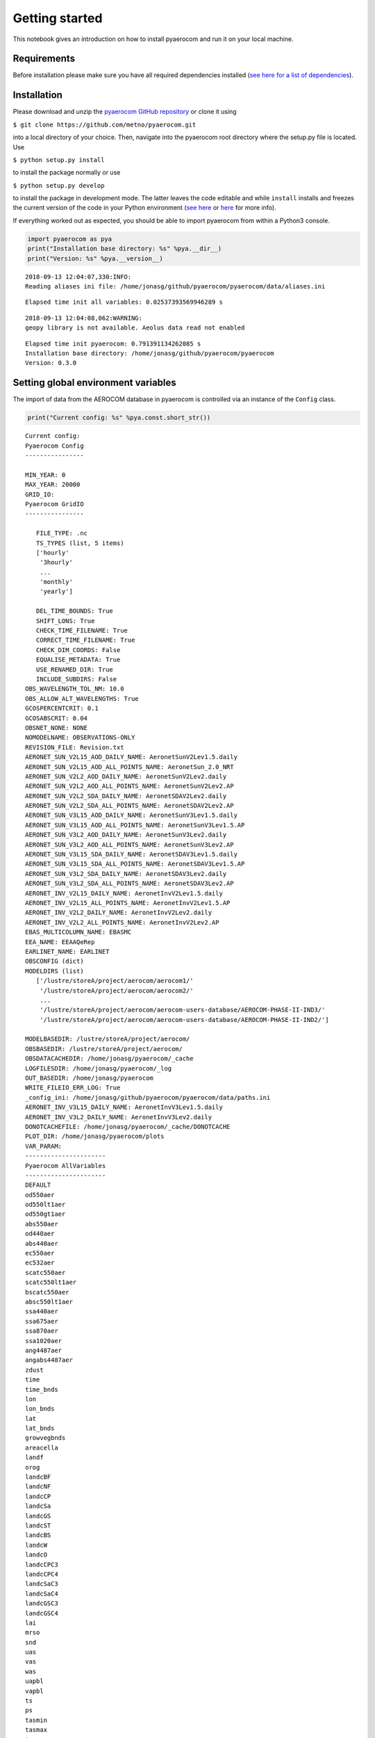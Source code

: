 
Getting started
~~~~~~~~~~~~~~~

This notebook gives an introduction on how to install pyaerocom and run
it on your local machine.

Requirements
^^^^^^^^^^^^

Before installation please make sure you have all required dependencies
installed (`see here for a list of
dependencies <http://aerocom.met.no/pyaerocom/readme.html#requirements>`__).

Installation
^^^^^^^^^^^^

Please download and unzip the `pyaerocom GitHub
repository <https://github.com/metno/pyaerocom>`__ or clone it using

``$ git clone https://github.com/metno/pyaerocom.git``

into a local directory of your choice. Then, navigate into the pyaerocom
root directory where the setup.py file is located. Use

``$ python setup.py install``

to install the package normally or use

``$ python setup.py develop``

to install the package in development mode. The latter leaves the code
editable and while ``install`` installs and freezes the current version
of the code in your Python environment (`see
here <https://packaging.python.org/tutorials/distributing-packages/#working-in-development-mode>`__
or
`here <https://stackoverflow.com/questions/19048732/python-setup-py-develop-vs-install>`__
for more info).

If everything worked out as expected, you should be able to import
pyaerocom from within a Python3 console.

.. code:: ipython3

    import pyaerocom as pya
    print("Installation base directory: %s" %pya.__dir__)
    print("Version: %s" %pya.__version__)


.. parsed-literal::

    2018-09-13 12:04:07,330:INFO:
    Reading aliases ini file: /home/jonasg/github/pyaerocom/pyaerocom/data/aliases.ini


.. parsed-literal::

    Elapsed time init all variables: 0.02537393569946289 s


.. parsed-literal::

    2018-09-13 12:04:08,062:WARNING:
    geopy library is not available. Aeolus data read not enabled


.. parsed-literal::

    Elapsed time init pyaerocom: 0.791391134262085 s
    Installation base directory: /home/jonasg/github/pyaerocom/pyaerocom
    Version: 0.3.0


Setting global environment variables
^^^^^^^^^^^^^^^^^^^^^^^^^^^^^^^^^^^^

The import of data from the AEROCOM database in pyaerocom is controlled
via an instance of the ``Config`` class.

.. code:: ipython3

    print("Current config: %s" %pya.const.short_str())


.. parsed-literal::

    Current config: 
    Pyaerocom Config
    ----------------
    
    MIN_YEAR: 0
    MAX_YEAR: 20000
    GRID_IO: 
    Pyaerocom GridIO
    ----------------
    
       FILE_TYPE: .nc
       TS_TYPES (list, 5 items)
       ['hourly'
        '3hourly'
        ...
        'monthly'
        'yearly']
    
       DEL_TIME_BOUNDS: True
       SHIFT_LONS: True
       CHECK_TIME_FILENAME: True
       CORRECT_TIME_FILENAME: True
       CHECK_DIM_COORDS: False
       EQUALISE_METADATA: True
       USE_RENAMED_DIR: True
       INCLUDE_SUBDIRS: False
    OBS_WAVELENGTH_TOL_NM: 10.0
    OBS_ALLOW_ALT_WAVELENGTHS: True
    GCOSPERCENTCRIT: 0.1
    GCOSABSCRIT: 0.04
    OBSNET_NONE: NONE
    NOMODELNAME: OBSERVATIONS-ONLY
    REVISION_FILE: Revision.txt
    AERONET_SUN_V2L15_AOD_DAILY_NAME: AeronetSunV2Lev1.5.daily
    AERONET_SUN_V2L15_AOD_ALL_POINTS_NAME: AeronetSun_2.0_NRT
    AERONET_SUN_V2L2_AOD_DAILY_NAME: AeronetSunV2Lev2.daily
    AERONET_SUN_V2L2_AOD_ALL_POINTS_NAME: AeronetSunV2Lev2.AP
    AERONET_SUN_V2L2_SDA_DAILY_NAME: AeronetSDAV2Lev2.daily
    AERONET_SUN_V2L2_SDA_ALL_POINTS_NAME: AeronetSDAV2Lev2.AP
    AERONET_SUN_V3L15_AOD_DAILY_NAME: AeronetSunV3Lev1.5.daily
    AERONET_SUN_V3L15_AOD_ALL_POINTS_NAME: AeronetSunV3Lev1.5.AP
    AERONET_SUN_V3L2_AOD_DAILY_NAME: AeronetSunV3Lev2.daily
    AERONET_SUN_V3L2_AOD_ALL_POINTS_NAME: AeronetSunV3Lev2.AP
    AERONET_SUN_V3L15_SDA_DAILY_NAME: AeronetSDAV3Lev1.5.daily
    AERONET_SUN_V3L15_SDA_ALL_POINTS_NAME: AeronetSDAV3Lev1.5.AP
    AERONET_SUN_V3L2_SDA_DAILY_NAME: AeronetSDAV3Lev2.daily
    AERONET_SUN_V3L2_SDA_ALL_POINTS_NAME: AeronetSDAV3Lev2.AP
    AERONET_INV_V2L15_DAILY_NAME: AeronetInvV2Lev1.5.daily
    AERONET_INV_V2L15_ALL_POINTS_NAME: AeronetInvV2Lev1.5.AP
    AERONET_INV_V2L2_DAILY_NAME: AeronetInvV2Lev2.daily
    AERONET_INV_V2L2_ALL_POINTS_NAME: AeronetInvV2Lev2.AP
    EBAS_MULTICOLUMN_NAME: EBASMC
    EEA_NAME: EEAAQeRep
    EARLINET_NAME: EARLINET
    OBSCONFIG (dict)
    MODELDIRS (list)
       ['/lustre/storeA/project/aerocom/aerocom1/'
        '/lustre/storeA/project/aerocom/aerocom2/'
        ...
        '/lustre/storeA/project/aerocom/aerocom-users-database/AEROCOM-PHASE-II-IND3/'
        '/lustre/storeA/project/aerocom/aerocom-users-database/AEROCOM-PHASE-II-IND2/']
    
    MODELBASEDIR: /lustre/storeA/project/aerocom/
    OBSBASEDIR: /lustre/storeA/project/aerocom/
    OBSDATACACHEDIR: /home/jonasg/pyaerocom/_cache
    LOGFILESDIR: /home/jonasg/pyaerocom/_log
    OUT_BASEDIR: /home/jonasg/pyaerocom
    WRITE_FILEIO_ERR_LOG: True
    _config_ini: /home/jonasg/github/pyaerocom/pyaerocom/data/paths.ini
    AERONET_INV_V3L15_DAILY_NAME: AeronetInvV3Lev1.5.daily
    AERONET_INV_V3L2_DAILY_NAME: AeronetInvV3Lev2.daily
    DONOTCACHEFILE: /home/jonasg/pyaerocom/_cache/DONOTCACHE
    PLOT_DIR: /home/jonasg/pyaerocom/plots
    VAR_PARAM: 
    ----------------------
    Pyaerocom AllVariables
    ----------------------
    DEFAULT
    od550aer
    od550lt1aer
    od550gt1aer
    abs550aer
    od440aer
    abs440aer
    ec550aer
    ec532aer
    scatc550aer
    scatc550lt1aer
    bscatc550aer
    absc550lt1aer
    ssa440aer
    ssa675aer
    ssa870aer
    ssa1020aer
    ang4487aer
    angabs4487aer
    zdust
    time
    time_bnds
    lon
    lon_bnds
    lat
    lat_bnds
    growvegbnds
    areacella
    landf
    orog
    landcBF
    landcNF
    landcCP
    landcSa
    landcGS
    landcST
    landcBS
    landcW
    landcO
    landcCPC3
    landcCPC4
    landcSaC3
    landcSaC4
    landcGSC3
    landcGSC4
    lai
    mrso
    snd
    uas
    vas
    was
    uapbl
    vapbl
    ts
    ps
    tasmin
    tasmax
    tas
    prc
    pr
    airmass
    zmlay
    eminox
    emino
    emino2
    eminosoil
    emico
    emivoc
    emivoct
    emic2h6
    emic3h8
    emic2h2
    emic2h4
    emic3h6
    emialkanes
    emialkenes
    emihcho
    emich3cho
    emiacetone
    emimethanol
    emitolu
    emiaro
    emiisop
    emimntp
    emisestp
    emibvoc
    eminh3
    emiso2
    emidms
    emiso4
    emioa
    emioc
    emisoa
    emibc
    emiss
    emidust
    emipm10
    emipm2p5
    emipm10ss
    emipm10dust
    emipm2p5ss
    emipm2p5dust
    emipm1ss
    emipm1dust
    emipcb153
    emiahch
    reemipcb153
    reemiahch
    emihg0
    emihg2
    emihgp
    emiahg0
    emiahg2
    emiahgp
    reemihg0
    dryhno3
    dryno3
    dryno2
    dryn2o5
    drypan
    dryorgn
    dryhono
    dryhno4
    drynoy
    drynh3
    drynh4
    dryso2
    dryso4
    drymsa
    drydms
    dryss
    drydust
    drypm1no3
    drypm2p5no3
    drypm10no3
    dryo3
    stoo3
    dryhcho
    drych3cho
    dryalde
    dryhcooh
    drych3cooh
    dryh2o2
    dryroor
    excnh3
    drybc
    drypm10
    drypm10ss
    drypm10dust
    drypm2p5
    drypm2p5ss
    drypm2p5dust
    dryoc
    dryoa
    drysoa
    drypcb153
    dryahch
    dryhg0
    dryhg2
    dryhgp
    wethno3
    wetn2o5
    wetorgn
    wetno3
    wethono
    wethno4
    wetnoy
    wetnh3
    wetnh4
    wetso2
    wetso4
    wetmsa
    wetdms
    wetbc
    wetss
    wetdust
    wetpm1no3
    wetpm2p5no3
    wetpm10no3
    wethcho
    wetch3cho
    wetalde
    wethcooh
    wetch3cooh
    weth2o2
    wetroor
    wetpm10
    wetpm10ss
    wetpm10dust
    wetpm2p5
    wetpm2p5ss
    wetpm2p5dust
    wetoa
    wetoc
    wetsoa
    wetpcb153
    wetahch
    wethg
    wethg0
    wethg2
    wethgp
    vmro3
    vmrno
    vmrno2
    vmro32m
    rc
    ra
    vmrco
    vmrhno3
    vmrn2o5
    vmrpan
    vmrhono
    vmrhno4
    vmrorgnit
    vmrnoy
    vmrvoc
    vmrc2h6
    vmrc3h8
    vmrc2h4
    vmrc3h6
    vmralkanes
    vmralkenes
    vmrhcho
    vmrch3cho
    vmracetone
    vmrglyoxal
    vmrmethanol
    vmrtolu
    vmraro
    vmrisop
    vmrc10h16
    vmrtp
    vmrnh3
    vmrso2
    vmrdms
    mmrpm10
    mmrpm2p5
    mmrpm1
    mmrno3
    mmrso4
    mmrbc
    mmroc
    mmroa
    mmrss
    mmrdust
    mmrmsa
    mmrnh4
    ncpm2p5
    mmrpm1no3
    mmrpm1ss
    mmrpm1dust
    mmrpm2p5no3
    mmrpm2p5so4
    mmrpm2p5bc
    mmrpm2p5oc
    mmrpm2p5oa
    mmrpm2p5ss
    mmrpm2p5dust
    mmrpm2p5nh4
    ncpm10
    mmrpm10no3
    mmrpm10so4
    mmrpm10bc
    mmrpm10oc
    mmrpm10oa
    mmrpm10ss
    mmrpm10dust
    mmrpm10nh4
    vmrhg0
    vmrhg2
    vmrpcb153
    vmrahch
    mmrhgp
    jno2
    jo3o1d
    rsdt
    rsut
    rsutcs
    rsds
    rsus
    rsdsdir
    rsdsdif
    rsdscs
    rsdscsdir
    rsdscsdif
    rlut
    rlutcs
    rlds
    rlus
    rsut0
    rsuscs0
    rsds0
    rsus0
    rsdsdir0
    rsdsdif0
    rsdscs0
    rsdscsdir0
    rsdscsdif0
    rlut0
    rlutcs0
    rlds0
    rlus0
    rsutpm1no3
    rsutpm10no3
    rsutcspm1no3
    rsutcsnpm10no3
    longitude
    latitude
    abs388aer
    abs388bc
    abs388dust
    abs388oa
    abs550bc
    abs550dust
    abs550pm1
    abs550pm10
    abs550pm2p5
    abs870aer
    od388aer
    od388bc
    od388dust
    od388oa
    od500aer
    od500pm10
    od500pm2p5
    od550aerh2o
    od550bc
    od550dust
    od550nh4
    od550no3
    od550oa
    od550pm1
    od550pm1no3
    od550pm10
    od550pm10no3
    od550pm2p5
    od550pm2p5no3
    od550so4
    od550ss
    od865aer
    od870aer
    cldf
    abs550aerh2o
    abs550nh4
    abs550no3
    abs550oa
    abs550so4
    abs550ss
    loadno3
    loadso4
    loadbc
    loadoc
    loadoa
    loadsoa
    loadss
    loaddust
    loadmsa
    loadnh4
    loadno
    loadno2
    loadn2o5
    loadpan
    loadhono
    loadhno3
    loadhno4
    loadorgnit
    loadnoy
    loadnh3
    loaddms
    loadso2
    loadpm1no3
    loadpm2p5no3
    loadpm10no3
    loadpm1ss
    loadpm2p5ss
    loadpm10ss
    loadpm1dust
    loadpm2p5dust
    loadpm10dust
    loadpm1
    loadpm2p5
    loadpm10
    lev
    lev_bnds
    ptop
    a
    b
    a_bnds
    b_bnds
    p0
    ap
    ap_bnds
    ta
    rho
    dh
    hus
    mcu
    hur
    emilnox
    eminoaircraft
    vmroh
    vmrh2o2
    vmrho2
    vmrcl
    vmrbr
    vmrbro
    prodo3
    losso3
    lossch4
    lossco
    reacvoc
    chepsoa
    chepmsa
    chegpso4
    cheaqpso4
    chegphno3
    cheglhno3
    cheaphno3
    chealhno3
    chepno3
    chedustpno3
    chesspno3
    cheppm10no3
    cheppm2p5no3
    cheppm1no3
    chegpnh3
    chealnh3
    chepnh4
    mmrsoa
    mmraerh2o
    mmrpm10h2o
    mmrpm2p5h2o
    rh
    vmrcodirect50d
    vmrcodirect25d
    station
    network_stationid
    networkid
    stationid
    station_elevation
    td
    hurs
    huss
    mmrpm10poa
    mmrpm2p5poa
    vmr5mo3
    vmr10mo3
    tcwv
    tcno2
    pres
    ua
    va
    wa
    
    Aliases
    .......
    absc550aer = abs550aer


You can check if the relevant base directories ``MODELBASEDIR`` and
``OBSBASEDIR`` are valid.

.. code:: ipython3

    print("All paths valid? %s" %pya.const.READY)


.. parsed-literal::

    All paths valid? True


If you work on your local machine and use the external AEROCOM user
server, you might need to change the path settings. Now you have several
options to do this:

1. Change all relevant paths directly in the
   `paths.ini <https://github.com/metno/pyaerocom/blob/master/pyaeroco%20/data/paths.ini>`__
   file of your installation.
2. Create a new config file <myconfig.ini> and iniate your configuration
   in your Python console by calling
   ``pyaerocom.config = pyaerocom.Config(config_file=<myconfig.ini>)``
3. Change the settings directly within the instance of the ``Config``
   class, as follows:

.. code:: ipython3

    cfg = pya.const
    cfg.MODELBASEDIR="path/that/does/not/exist"
    cfg.OBSBASEDIR="path/that/does/not/exist"
    print("All paths valid? %s" %cfg.READY)


.. parsed-literal::

    All paths valid? False


.. parsed-literal::

    /home/jonasg/github/pyaerocom/pyaerocom/config.py:307: UserWarning: Model base directory %s does not exist
      warn("Model base directory %s does not exist")
    /home/jonasg/github/pyaerocom/pyaerocom/config.py:310: UserWarning: Observations base directory %s does not exist
      warn("Observations base directory %s does not exist")


See what’s currently in there.

.. code:: ipython3

    print("Current config: {}".format(pya.const.short_str()))


.. parsed-literal::

    Current config: 
    Pyaerocom Config
    ----------------
    
    MIN_YEAR: 0
    MAX_YEAR: 20000
    GRID_IO: 
    Pyaerocom GridIO
    ----------------
    
       FILE_TYPE: .nc
       TS_TYPES (list, 5 items)
       ['hourly'
        '3hourly'
        ...
        'monthly'
        'yearly']
    
       DEL_TIME_BOUNDS: True
       SHIFT_LONS: True
       CHECK_TIME_FILENAME: True
       CORRECT_TIME_FILENAME: True
       CHECK_DIM_COORDS: False
       EQUALISE_METADATA: True
       USE_RENAMED_DIR: True
       INCLUDE_SUBDIRS: False
    OBS_WAVELENGTH_TOL_NM: 10.0
    OBS_ALLOW_ALT_WAVELENGTHS: True
    GCOSPERCENTCRIT: 0.1
    GCOSABSCRIT: 0.04
    OBSNET_NONE: NONE
    NOMODELNAME: OBSERVATIONS-ONLY
    REVISION_FILE: Revision.txt
    AERONET_SUN_V2L15_AOD_DAILY_NAME: AeronetSunV2Lev1.5.daily
    AERONET_SUN_V2L15_AOD_ALL_POINTS_NAME: AeronetSun_2.0_NRT
    AERONET_SUN_V2L2_AOD_DAILY_NAME: AeronetSunV2Lev2.daily
    AERONET_SUN_V2L2_AOD_ALL_POINTS_NAME: AeronetSunV2Lev2.AP
    AERONET_SUN_V2L2_SDA_DAILY_NAME: AeronetSDAV2Lev2.daily
    AERONET_SUN_V2L2_SDA_ALL_POINTS_NAME: AeronetSDAV2Lev2.AP
    AERONET_SUN_V3L15_AOD_DAILY_NAME: AeronetSunV3Lev1.5.daily
    AERONET_SUN_V3L15_AOD_ALL_POINTS_NAME: AeronetSunV3Lev1.5.AP
    AERONET_SUN_V3L2_AOD_DAILY_NAME: AeronetSunV3Lev2.daily
    AERONET_SUN_V3L2_AOD_ALL_POINTS_NAME: AeronetSunV3Lev2.AP
    AERONET_SUN_V3L15_SDA_DAILY_NAME: AeronetSDAV3Lev1.5.daily
    AERONET_SUN_V3L15_SDA_ALL_POINTS_NAME: AeronetSDAV3Lev1.5.AP
    AERONET_SUN_V3L2_SDA_DAILY_NAME: AeronetSDAV3Lev2.daily
    AERONET_SUN_V3L2_SDA_ALL_POINTS_NAME: AeronetSDAV3Lev2.AP
    AERONET_INV_V2L15_DAILY_NAME: AeronetInvV2Lev1.5.daily
    AERONET_INV_V2L15_ALL_POINTS_NAME: AeronetInvV2Lev1.5.AP
    AERONET_INV_V2L2_DAILY_NAME: AeronetInvV2Lev2.daily
    AERONET_INV_V2L2_ALL_POINTS_NAME: AeronetInvV2Lev2.AP
    EBAS_MULTICOLUMN_NAME: EBASMC
    EEA_NAME: EEAAQeRep
    EARLINET_NAME: EARLINET
    OBSCONFIG (dict)
    MODELDIRS (list)
       ['/lustre/storeA/project/aerocom/aerocom1/'
        '/lustre/storeA/project/aerocom/aerocom2/'
        ...
        '/lustre/storeA/project/aerocom/aerocom-users-database/AEROCOM-PHASE-II-IND3/'
        '/lustre/storeA/project/aerocom/aerocom-users-database/AEROCOM-PHASE-II-IND2/']
    
    MODELBASEDIR: path/that/does/not/exist
    OBSBASEDIR: path/that/does/not/exist
    OBSDATACACHEDIR: /home/jonasg/pyaerocom/_cache
    LOGFILESDIR: /home/jonasg/pyaerocom/_log
    OUT_BASEDIR: /home/jonasg/pyaerocom
    WRITE_FILEIO_ERR_LOG: True
    _config_ini: /home/jonasg/github/pyaerocom/pyaerocom/data/paths.ini
    AERONET_INV_V3L15_DAILY_NAME: AeronetInvV3Lev1.5.daily
    AERONET_INV_V3L2_DAILY_NAME: AeronetInvV3Lev2.daily
    DONOTCACHEFILE: /home/jonasg/pyaerocom/_cache/DONOTCACHE
    PLOT_DIR: /home/jonasg/pyaerocom/plots
    VAR_PARAM: 
    ----------------------
    Pyaerocom AllVariables
    ----------------------
    DEFAULT
    od550aer
    od550lt1aer
    od550gt1aer
    abs550aer
    od440aer
    abs440aer
    ec550aer
    ec532aer
    scatc550aer
    scatc550lt1aer
    bscatc550aer
    absc550lt1aer
    ssa440aer
    ssa675aer
    ssa870aer
    ssa1020aer
    ang4487aer
    angabs4487aer
    zdust
    time
    time_bnds
    lon
    lon_bnds
    lat
    lat_bnds
    growvegbnds
    areacella
    landf
    orog
    landcBF
    landcNF
    landcCP
    landcSa
    landcGS
    landcST
    landcBS
    landcW
    landcO
    landcCPC3
    landcCPC4
    landcSaC3
    landcSaC4
    landcGSC3
    landcGSC4
    lai
    mrso
    snd
    uas
    vas
    was
    uapbl
    vapbl
    ts
    ps
    tasmin
    tasmax
    tas
    prc
    pr
    airmass
    zmlay
    eminox
    emino
    emino2
    eminosoil
    emico
    emivoc
    emivoct
    emic2h6
    emic3h8
    emic2h2
    emic2h4
    emic3h6
    emialkanes
    emialkenes
    emihcho
    emich3cho
    emiacetone
    emimethanol
    emitolu
    emiaro
    emiisop
    emimntp
    emisestp
    emibvoc
    eminh3
    emiso2
    emidms
    emiso4
    emioa
    emioc
    emisoa
    emibc
    emiss
    emidust
    emipm10
    emipm2p5
    emipm10ss
    emipm10dust
    emipm2p5ss
    emipm2p5dust
    emipm1ss
    emipm1dust
    emipcb153
    emiahch
    reemipcb153
    reemiahch
    emihg0
    emihg2
    emihgp
    emiahg0
    emiahg2
    emiahgp
    reemihg0
    dryhno3
    dryno3
    dryno2
    dryn2o5
    drypan
    dryorgn
    dryhono
    dryhno4
    drynoy
    drynh3
    drynh4
    dryso2
    dryso4
    drymsa
    drydms
    dryss
    drydust
    drypm1no3
    drypm2p5no3
    drypm10no3
    dryo3
    stoo3
    dryhcho
    drych3cho
    dryalde
    dryhcooh
    drych3cooh
    dryh2o2
    dryroor
    excnh3
    drybc
    drypm10
    drypm10ss
    drypm10dust
    drypm2p5
    drypm2p5ss
    drypm2p5dust
    dryoc
    dryoa
    drysoa
    drypcb153
    dryahch
    dryhg0
    dryhg2
    dryhgp
    wethno3
    wetn2o5
    wetorgn
    wetno3
    wethono
    wethno4
    wetnoy
    wetnh3
    wetnh4
    wetso2
    wetso4
    wetmsa
    wetdms
    wetbc
    wetss
    wetdust
    wetpm1no3
    wetpm2p5no3
    wetpm10no3
    wethcho
    wetch3cho
    wetalde
    wethcooh
    wetch3cooh
    weth2o2
    wetroor
    wetpm10
    wetpm10ss
    wetpm10dust
    wetpm2p5
    wetpm2p5ss
    wetpm2p5dust
    wetoa
    wetoc
    wetsoa
    wetpcb153
    wetahch
    wethg
    wethg0
    wethg2
    wethgp
    vmro3
    vmrno
    vmrno2
    vmro32m
    rc
    ra
    vmrco
    vmrhno3
    vmrn2o5
    vmrpan
    vmrhono
    vmrhno4
    vmrorgnit
    vmrnoy
    vmrvoc
    vmrc2h6
    vmrc3h8
    vmrc2h4
    vmrc3h6
    vmralkanes
    vmralkenes
    vmrhcho
    vmrch3cho
    vmracetone
    vmrglyoxal
    vmrmethanol
    vmrtolu
    vmraro
    vmrisop
    vmrc10h16
    vmrtp
    vmrnh3
    vmrso2
    vmrdms
    mmrpm10
    mmrpm2p5
    mmrpm1
    mmrno3
    mmrso4
    mmrbc
    mmroc
    mmroa
    mmrss
    mmrdust
    mmrmsa
    mmrnh4
    ncpm2p5
    mmrpm1no3
    mmrpm1ss
    mmrpm1dust
    mmrpm2p5no3
    mmrpm2p5so4
    mmrpm2p5bc
    mmrpm2p5oc
    mmrpm2p5oa
    mmrpm2p5ss
    mmrpm2p5dust
    mmrpm2p5nh4
    ncpm10
    mmrpm10no3
    mmrpm10so4
    mmrpm10bc
    mmrpm10oc
    mmrpm10oa
    mmrpm10ss
    mmrpm10dust
    mmrpm10nh4
    vmrhg0
    vmrhg2
    vmrpcb153
    vmrahch
    mmrhgp
    jno2
    jo3o1d
    rsdt
    rsut
    rsutcs
    rsds
    rsus
    rsdsdir
    rsdsdif
    rsdscs
    rsdscsdir
    rsdscsdif
    rlut
    rlutcs
    rlds
    rlus
    rsut0
    rsuscs0
    rsds0
    rsus0
    rsdsdir0
    rsdsdif0
    rsdscs0
    rsdscsdir0
    rsdscsdif0
    rlut0
    rlutcs0
    rlds0
    rlus0
    rsutpm1no3
    rsutpm10no3
    rsutcspm1no3
    rsutcsnpm10no3
    longitude
    latitude
    abs388aer
    abs388bc
    abs388dust
    abs388oa
    abs550bc
    abs550dust
    abs550pm1
    abs550pm10
    abs550pm2p5
    abs870aer
    od388aer
    od388bc
    od388dust
    od388oa
    od500aer
    od500pm10
    od500pm2p5
    od550aerh2o
    od550bc
    od550dust
    od550nh4
    od550no3
    od550oa
    od550pm1
    od550pm1no3
    od550pm10
    od550pm10no3
    od550pm2p5
    od550pm2p5no3
    od550so4
    od550ss
    od865aer
    od870aer
    cldf
    abs550aerh2o
    abs550nh4
    abs550no3
    abs550oa
    abs550so4
    abs550ss
    loadno3
    loadso4
    loadbc
    loadoc
    loadoa
    loadsoa
    loadss
    loaddust
    loadmsa
    loadnh4
    loadno
    loadno2
    loadn2o5
    loadpan
    loadhono
    loadhno3
    loadhno4
    loadorgnit
    loadnoy
    loadnh3
    loaddms
    loadso2
    loadpm1no3
    loadpm2p5no3
    loadpm10no3
    loadpm1ss
    loadpm2p5ss
    loadpm10ss
    loadpm1dust
    loadpm2p5dust
    loadpm10dust
    loadpm1
    loadpm2p5
    loadpm10
    lev
    lev_bnds
    ptop
    a
    b
    a_bnds
    b_bnds
    p0
    ap
    ap_bnds
    ta
    rho
    dh
    hus
    mcu
    hur
    emilnox
    eminoaircraft
    vmroh
    vmrh2o2
    vmrho2
    vmrcl
    vmrbr
    vmrbro
    prodo3
    losso3
    lossch4
    lossco
    reacvoc
    chepsoa
    chepmsa
    chegpso4
    cheaqpso4
    chegphno3
    cheglhno3
    cheaphno3
    chealhno3
    chepno3
    chedustpno3
    chesspno3
    cheppm10no3
    cheppm2p5no3
    cheppm1no3
    chegpnh3
    chealnh3
    chepnh4
    mmrsoa
    mmraerh2o
    mmrpm10h2o
    mmrpm2p5h2o
    rh
    vmrcodirect50d
    vmrcodirect25d
    station
    network_stationid
    networkid
    stationid
    station_elevation
    td
    hurs
    huss
    mmrpm10poa
    mmrpm2p5poa
    vmr5mo3
    vmr10mo3
    tcwv
    tcno2
    pres
    ua
    va
    wa
    
    Aliases
    .......
    absc550aer = abs550aer


As you can see, ``MODELBASEDIR`` and ``OBSBASEDIR`` contain the invalid
paths, but e.g. the list containing model directories (``MODELDIRS``)
still has the original settings. This is because, these are written in
the method ``load_config(config_file)`` or the wrapper method
``reload()`` which does the same. Now reload the config_file and print.

.. code:: ipython3

    cfg.reload()
    print("Current config: {}".format(pya.const.short_str()))


.. parsed-literal::

    Current config: 
    Pyaerocom Config
    ----------------
    
    MIN_YEAR: 0
    MAX_YEAR: 20000
    GRID_IO: 
    Pyaerocom GridIO
    ----------------
    
       FILE_TYPE: .nc
       TS_TYPES (list, 5 items)
       ['hourly'
        '3hourly'
        ...
        'monthly'
        'yearly']
    
       DEL_TIME_BOUNDS: True
       SHIFT_LONS: True
       CHECK_TIME_FILENAME: True
       CORRECT_TIME_FILENAME: True
       CHECK_DIM_COORDS: False
       EQUALISE_METADATA: True
       USE_RENAMED_DIR: True
       INCLUDE_SUBDIRS: False
    OBS_WAVELENGTH_TOL_NM: 10.0
    OBS_ALLOW_ALT_WAVELENGTHS: True
    GCOSPERCENTCRIT: 0.1
    GCOSABSCRIT: 0.04
    OBSNET_NONE: NONE
    NOMODELNAME: OBSERVATIONS-ONLY
    REVISION_FILE: Revision.txt
    AERONET_SUN_V2L15_AOD_DAILY_NAME: AeronetSunV2Lev1.5.daily
    AERONET_SUN_V2L15_AOD_ALL_POINTS_NAME: AeronetSun_2.0_NRT
    AERONET_SUN_V2L2_AOD_DAILY_NAME: AeronetSunV2Lev2.daily
    AERONET_SUN_V2L2_AOD_ALL_POINTS_NAME: AeronetSunV2Lev2.AP
    AERONET_SUN_V2L2_SDA_DAILY_NAME: AeronetSDAV2Lev2.daily
    AERONET_SUN_V2L2_SDA_ALL_POINTS_NAME: AeronetSDAV2Lev2.AP
    AERONET_SUN_V3L15_AOD_DAILY_NAME: AeronetSunV3Lev1.5.daily
    AERONET_SUN_V3L15_AOD_ALL_POINTS_NAME: AeronetSunV3Lev1.5.AP
    AERONET_SUN_V3L2_AOD_DAILY_NAME: AeronetSunV3Lev2.daily
    AERONET_SUN_V3L2_AOD_ALL_POINTS_NAME: AeronetSunV3Lev2.AP
    AERONET_SUN_V3L15_SDA_DAILY_NAME: AeronetSDAV3Lev1.5.daily
    AERONET_SUN_V3L15_SDA_ALL_POINTS_NAME: AeronetSDAV3Lev1.5.AP
    AERONET_SUN_V3L2_SDA_DAILY_NAME: AeronetSDAV3Lev2.daily
    AERONET_SUN_V3L2_SDA_ALL_POINTS_NAME: AeronetSDAV3Lev2.AP
    AERONET_INV_V2L15_DAILY_NAME: AeronetInvV2Lev1.5.daily
    AERONET_INV_V2L15_ALL_POINTS_NAME: AeronetInvV2Lev1.5.AP
    AERONET_INV_V2L2_DAILY_NAME: AeronetInvV2Lev2.daily
    AERONET_INV_V2L2_ALL_POINTS_NAME: AeronetInvV2Lev2.AP
    EBAS_MULTICOLUMN_NAME: EBASMC
    EEA_NAME: EEAAQeRep
    EARLINET_NAME: EARLINET
    OBSCONFIG (dict)
    MODELDIRS (list)
       ['/lustre/storeA/project/aerocom/aerocom1/'
        '/lustre/storeA/project/aerocom/aerocom2/'
        ...
        '/lustre/storeA/project/aerocom/aerocom-users-database/AEROCOM-PHASE-II-IND3/'
        '/lustre/storeA/project/aerocom/aerocom-users-database/AEROCOM-PHASE-II-IND2/']
    
    MODELBASEDIR: /lustre/storeA/project/aerocom/
    OBSBASEDIR: /lustre/storeA/project/aerocom/
    OBSDATACACHEDIR: /home/jonasg/pyaerocom/_cache
    LOGFILESDIR: /home/jonasg/pyaerocom/_log
    OUT_BASEDIR: /home/jonasg/pyaerocom
    WRITE_FILEIO_ERR_LOG: True
    _config_ini: /home/jonasg/github/pyaerocom/pyaerocom/data/paths.ini
    AERONET_INV_V3L15_DAILY_NAME: AeronetInvV3Lev1.5.daily
    AERONET_INV_V3L2_DAILY_NAME: AeronetInvV3Lev2.daily
    DONOTCACHEFILE: /home/jonasg/pyaerocom/_cache/DONOTCACHE
    PLOT_DIR: /home/jonasg/pyaerocom/plots
    VAR_PARAM: 
    ----------------------
    Pyaerocom AllVariables
    ----------------------
    DEFAULT
    od550aer
    od550lt1aer
    od550gt1aer
    abs550aer
    od440aer
    abs440aer
    ec550aer
    ec532aer
    scatc550aer
    scatc550lt1aer
    bscatc550aer
    absc550lt1aer
    ssa440aer
    ssa675aer
    ssa870aer
    ssa1020aer
    ang4487aer
    angabs4487aer
    zdust
    time
    time_bnds
    lon
    lon_bnds
    lat
    lat_bnds
    growvegbnds
    areacella
    landf
    orog
    landcBF
    landcNF
    landcCP
    landcSa
    landcGS
    landcST
    landcBS
    landcW
    landcO
    landcCPC3
    landcCPC4
    landcSaC3
    landcSaC4
    landcGSC3
    landcGSC4
    lai
    mrso
    snd
    uas
    vas
    was
    uapbl
    vapbl
    ts
    ps
    tasmin
    tasmax
    tas
    prc
    pr
    airmass
    zmlay
    eminox
    emino
    emino2
    eminosoil
    emico
    emivoc
    emivoct
    emic2h6
    emic3h8
    emic2h2
    emic2h4
    emic3h6
    emialkanes
    emialkenes
    emihcho
    emich3cho
    emiacetone
    emimethanol
    emitolu
    emiaro
    emiisop
    emimntp
    emisestp
    emibvoc
    eminh3
    emiso2
    emidms
    emiso4
    emioa
    emioc
    emisoa
    emibc
    emiss
    emidust
    emipm10
    emipm2p5
    emipm10ss
    emipm10dust
    emipm2p5ss
    emipm2p5dust
    emipm1ss
    emipm1dust
    emipcb153
    emiahch
    reemipcb153
    reemiahch
    emihg0
    emihg2
    emihgp
    emiahg0
    emiahg2
    emiahgp
    reemihg0
    dryhno3
    dryno3
    dryno2
    dryn2o5
    drypan
    dryorgn
    dryhono
    dryhno4
    drynoy
    drynh3
    drynh4
    dryso2
    dryso4
    drymsa
    drydms
    dryss
    drydust
    drypm1no3
    drypm2p5no3
    drypm10no3
    dryo3
    stoo3
    dryhcho
    drych3cho
    dryalde
    dryhcooh
    drych3cooh
    dryh2o2
    dryroor
    excnh3
    drybc
    drypm10
    drypm10ss
    drypm10dust
    drypm2p5
    drypm2p5ss
    drypm2p5dust
    dryoc
    dryoa
    drysoa
    drypcb153
    dryahch
    dryhg0
    dryhg2
    dryhgp
    wethno3
    wetn2o5
    wetorgn
    wetno3
    wethono
    wethno4
    wetnoy
    wetnh3
    wetnh4
    wetso2
    wetso4
    wetmsa
    wetdms
    wetbc
    wetss
    wetdust
    wetpm1no3
    wetpm2p5no3
    wetpm10no3
    wethcho
    wetch3cho
    wetalde
    wethcooh
    wetch3cooh
    weth2o2
    wetroor
    wetpm10
    wetpm10ss
    wetpm10dust
    wetpm2p5
    wetpm2p5ss
    wetpm2p5dust
    wetoa
    wetoc
    wetsoa
    wetpcb153
    wetahch
    wethg
    wethg0
    wethg2
    wethgp
    vmro3
    vmrno
    vmrno2
    vmro32m
    rc
    ra
    vmrco
    vmrhno3
    vmrn2o5
    vmrpan
    vmrhono
    vmrhno4
    vmrorgnit
    vmrnoy
    vmrvoc
    vmrc2h6
    vmrc3h8
    vmrc2h4
    vmrc3h6
    vmralkanes
    vmralkenes
    vmrhcho
    vmrch3cho
    vmracetone
    vmrglyoxal
    vmrmethanol
    vmrtolu
    vmraro
    vmrisop
    vmrc10h16
    vmrtp
    vmrnh3
    vmrso2
    vmrdms
    mmrpm10
    mmrpm2p5
    mmrpm1
    mmrno3
    mmrso4
    mmrbc
    mmroc
    mmroa
    mmrss
    mmrdust
    mmrmsa
    mmrnh4
    ncpm2p5
    mmrpm1no3
    mmrpm1ss
    mmrpm1dust
    mmrpm2p5no3
    mmrpm2p5so4
    mmrpm2p5bc
    mmrpm2p5oc
    mmrpm2p5oa
    mmrpm2p5ss
    mmrpm2p5dust
    mmrpm2p5nh4
    ncpm10
    mmrpm10no3
    mmrpm10so4
    mmrpm10bc
    mmrpm10oc
    mmrpm10oa
    mmrpm10ss
    mmrpm10dust
    mmrpm10nh4
    vmrhg0
    vmrhg2
    vmrpcb153
    vmrahch
    mmrhgp
    jno2
    jo3o1d
    rsdt
    rsut
    rsutcs
    rsds
    rsus
    rsdsdir
    rsdsdif
    rsdscs
    rsdscsdir
    rsdscsdif
    rlut
    rlutcs
    rlds
    rlus
    rsut0
    rsuscs0
    rsds0
    rsus0
    rsdsdir0
    rsdsdif0
    rsdscs0
    rsdscsdir0
    rsdscsdif0
    rlut0
    rlutcs0
    rlds0
    rlus0
    rsutpm1no3
    rsutpm10no3
    rsutcspm1no3
    rsutcsnpm10no3
    longitude
    latitude
    abs388aer
    abs388bc
    abs388dust
    abs388oa
    abs550bc
    abs550dust
    abs550pm1
    abs550pm10
    abs550pm2p5
    abs870aer
    od388aer
    od388bc
    od388dust
    od388oa
    od500aer
    od500pm10
    od500pm2p5
    od550aerh2o
    od550bc
    od550dust
    od550nh4
    od550no3
    od550oa
    od550pm1
    od550pm1no3
    od550pm10
    od550pm10no3
    od550pm2p5
    od550pm2p5no3
    od550so4
    od550ss
    od865aer
    od870aer
    cldf
    abs550aerh2o
    abs550nh4
    abs550no3
    abs550oa
    abs550so4
    abs550ss
    loadno3
    loadso4
    loadbc
    loadoc
    loadoa
    loadsoa
    loadss
    loaddust
    loadmsa
    loadnh4
    loadno
    loadno2
    loadn2o5
    loadpan
    loadhono
    loadhno3
    loadhno4
    loadorgnit
    loadnoy
    loadnh3
    loaddms
    loadso2
    loadpm1no3
    loadpm2p5no3
    loadpm10no3
    loadpm1ss
    loadpm2p5ss
    loadpm10ss
    loadpm1dust
    loadpm2p5dust
    loadpm10dust
    loadpm1
    loadpm2p5
    loadpm10
    lev
    lev_bnds
    ptop
    a
    b
    a_bnds
    b_bnds
    p0
    ap
    ap_bnds
    ta
    rho
    dh
    hus
    mcu
    hur
    emilnox
    eminoaircraft
    vmroh
    vmrh2o2
    vmrho2
    vmrcl
    vmrbr
    vmrbro
    prodo3
    losso3
    lossch4
    lossco
    reacvoc
    chepsoa
    chepmsa
    chegpso4
    cheaqpso4
    chegphno3
    cheglhno3
    cheaphno3
    chealhno3
    chepno3
    chedustpno3
    chesspno3
    cheppm10no3
    cheppm2p5no3
    cheppm1no3
    chegpnh3
    chealnh3
    chepnh4
    mmrsoa
    mmraerh2o
    mmrpm10h2o
    mmrpm2p5h2o
    rh
    vmrcodirect50d
    vmrcodirect25d
    station
    network_stationid
    networkid
    stationid
    station_elevation
    td
    hurs
    huss
    mmrpm10poa
    mmrpm2p5poa
    vmr5mo3
    vmr10mo3
    tcwv
    tcno2
    pres
    ua
    va
    wa
    
    Aliases
    .......
    absc550aer = abs550aer


The ``reload`` (and ``load_config``) method actually checks if the
currently defined base directories exist, and if not, it uses the ones
that are defined in the
`paths.ini <http://aerocom.met.no/pyaerocom/config_files.html#paths-and-directories>`__
file. This is the why the above configuration is the intial one. If you
choose valid paths, this should work.

.. code:: ipython3

    cfg = pya.const
    cfg.MODELBASEDIR="."
    cfg.OBSBASEDIR="."
    print("All paths valid? %s" %cfg.READY)
    cfg.reload()
    print("Current config: %s" %cfg.short_str())


.. parsed-literal::

    All paths valid? True
    Current config: 
    Pyaerocom Config
    ----------------
    
    MIN_YEAR: 0
    MAX_YEAR: 20000
    GRID_IO: 
    Pyaerocom GridIO
    ----------------
    
       FILE_TYPE: .nc
       TS_TYPES (list, 5 items)
       ['hourly'
        '3hourly'
        ...
        'monthly'
        'yearly']
    
       DEL_TIME_BOUNDS: True
       SHIFT_LONS: True
       CHECK_TIME_FILENAME: True
       CORRECT_TIME_FILENAME: True
       CHECK_DIM_COORDS: False
       EQUALISE_METADATA: True
       USE_RENAMED_DIR: True
       INCLUDE_SUBDIRS: False
    OBS_WAVELENGTH_TOL_NM: 10.0
    OBS_ALLOW_ALT_WAVELENGTHS: True
    GCOSPERCENTCRIT: 0.1
    GCOSABSCRIT: 0.04
    OBSNET_NONE: NONE
    NOMODELNAME: OBSERVATIONS-ONLY
    REVISION_FILE: Revision.txt
    AERONET_SUN_V2L15_AOD_DAILY_NAME: AeronetSunV2Lev1.5.daily
    AERONET_SUN_V2L15_AOD_ALL_POINTS_NAME: AeronetSun_2.0_NRT
    AERONET_SUN_V2L2_AOD_DAILY_NAME: AeronetSunV2Lev2.daily
    AERONET_SUN_V2L2_AOD_ALL_POINTS_NAME: AeronetSunV2Lev2.AP
    AERONET_SUN_V2L2_SDA_DAILY_NAME: AeronetSDAV2Lev2.daily
    AERONET_SUN_V2L2_SDA_ALL_POINTS_NAME: AeronetSDAV2Lev2.AP
    AERONET_SUN_V3L15_AOD_DAILY_NAME: AeronetSunV3Lev1.5.daily
    AERONET_SUN_V3L15_AOD_ALL_POINTS_NAME: AeronetSunV3Lev1.5.AP
    AERONET_SUN_V3L2_AOD_DAILY_NAME: AeronetSunV3Lev2.daily
    AERONET_SUN_V3L2_AOD_ALL_POINTS_NAME: AeronetSunV3Lev2.AP
    AERONET_SUN_V3L15_SDA_DAILY_NAME: AeronetSDAV3Lev1.5.daily
    AERONET_SUN_V3L15_SDA_ALL_POINTS_NAME: AeronetSDAV3Lev1.5.AP
    AERONET_SUN_V3L2_SDA_DAILY_NAME: AeronetSDAV3Lev2.daily
    AERONET_SUN_V3L2_SDA_ALL_POINTS_NAME: AeronetSDAV3Lev2.AP
    AERONET_INV_V2L15_DAILY_NAME: AeronetInvV2Lev1.5.daily
    AERONET_INV_V2L15_ALL_POINTS_NAME: AeronetInvV2Lev1.5.AP
    AERONET_INV_V2L2_DAILY_NAME: AeronetInvV2Lev2.daily
    AERONET_INV_V2L2_ALL_POINTS_NAME: AeronetInvV2Lev2.AP
    EBAS_MULTICOLUMN_NAME: EBASMC
    EEA_NAME: EEAAQeRep
    EARLINET_NAME: EARLINET
    OBSCONFIG (dict)
    MODELDIRS (list)
       ['.aerocom1/'
        '.aerocom2/'
        ...
        '.aerocom-users-database/AEROCOM-PHASE-II-IND3/'
        '.aerocom-users-database/AEROCOM-PHASE-II-IND2/']
    
    MODELBASEDIR: .
    OBSBASEDIR: .
    OBSDATACACHEDIR: /home/jonasg/pyaerocom/_cache
    LOGFILESDIR: /home/jonasg/pyaerocom/_log
    OUT_BASEDIR: /home/jonasg/pyaerocom
    WRITE_FILEIO_ERR_LOG: True
    _config_ini: /home/jonasg/github/pyaerocom/pyaerocom/data/paths.ini
    AERONET_INV_V3L15_DAILY_NAME: AeronetInvV3Lev1.5.daily
    AERONET_INV_V3L2_DAILY_NAME: AeronetInvV3Lev2.daily
    DONOTCACHEFILE: /home/jonasg/pyaerocom/_cache/DONOTCACHE
    PLOT_DIR: /home/jonasg/pyaerocom/plots
    VAR_PARAM: 
    ----------------------
    Pyaerocom AllVariables
    ----------------------
    DEFAULT
    od550aer
    od550lt1aer
    od550gt1aer
    abs550aer
    od440aer
    abs440aer
    ec550aer
    ec532aer
    scatc550aer
    scatc550lt1aer
    bscatc550aer
    absc550lt1aer
    ssa440aer
    ssa675aer
    ssa870aer
    ssa1020aer
    ang4487aer
    angabs4487aer
    zdust
    time
    time_bnds
    lon
    lon_bnds
    lat
    lat_bnds
    growvegbnds
    areacella
    landf
    orog
    landcBF
    landcNF
    landcCP
    landcSa
    landcGS
    landcST
    landcBS
    landcW
    landcO
    landcCPC3
    landcCPC4
    landcSaC3
    landcSaC4
    landcGSC3
    landcGSC4
    lai
    mrso
    snd
    uas
    vas
    was
    uapbl
    vapbl
    ts
    ps
    tasmin
    tasmax
    tas
    prc
    pr
    airmass
    zmlay
    eminox
    emino
    emino2
    eminosoil
    emico
    emivoc
    emivoct
    emic2h6
    emic3h8
    emic2h2
    emic2h4
    emic3h6
    emialkanes
    emialkenes
    emihcho
    emich3cho
    emiacetone
    emimethanol
    emitolu
    emiaro
    emiisop
    emimntp
    emisestp
    emibvoc
    eminh3
    emiso2
    emidms
    emiso4
    emioa
    emioc
    emisoa
    emibc
    emiss
    emidust
    emipm10
    emipm2p5
    emipm10ss
    emipm10dust
    emipm2p5ss
    emipm2p5dust
    emipm1ss
    emipm1dust
    emipcb153
    emiahch
    reemipcb153
    reemiahch
    emihg0
    emihg2
    emihgp
    emiahg0
    emiahg2
    emiahgp
    reemihg0
    dryhno3
    dryno3
    dryno2
    dryn2o5
    drypan
    dryorgn
    dryhono
    dryhno4
    drynoy
    drynh3
    drynh4
    dryso2
    dryso4
    drymsa
    drydms
    dryss
    drydust
    drypm1no3
    drypm2p5no3
    drypm10no3
    dryo3
    stoo3
    dryhcho
    drych3cho
    dryalde
    dryhcooh
    drych3cooh
    dryh2o2
    dryroor
    excnh3
    drybc
    drypm10
    drypm10ss
    drypm10dust
    drypm2p5
    drypm2p5ss
    drypm2p5dust
    dryoc
    dryoa
    drysoa
    drypcb153
    dryahch
    dryhg0
    dryhg2
    dryhgp
    wethno3
    wetn2o5
    wetorgn
    wetno3
    wethono
    wethno4
    wetnoy
    wetnh3
    wetnh4
    wetso2
    wetso4
    wetmsa
    wetdms
    wetbc
    wetss
    wetdust
    wetpm1no3
    wetpm2p5no3
    wetpm10no3
    wethcho
    wetch3cho
    wetalde
    wethcooh
    wetch3cooh
    weth2o2
    wetroor
    wetpm10
    wetpm10ss
    wetpm10dust
    wetpm2p5
    wetpm2p5ss
    wetpm2p5dust
    wetoa
    wetoc
    wetsoa
    wetpcb153
    wetahch
    wethg
    wethg0
    wethg2
    wethgp
    vmro3
    vmrno
    vmrno2
    vmro32m
    rc
    ra
    vmrco
    vmrhno3
    vmrn2o5
    vmrpan
    vmrhono
    vmrhno4
    vmrorgnit
    vmrnoy
    vmrvoc
    vmrc2h6
    vmrc3h8
    vmrc2h4
    vmrc3h6
    vmralkanes
    vmralkenes
    vmrhcho
    vmrch3cho
    vmracetone
    vmrglyoxal
    vmrmethanol
    vmrtolu
    vmraro
    vmrisop
    vmrc10h16
    vmrtp
    vmrnh3
    vmrso2
    vmrdms
    mmrpm10
    mmrpm2p5
    mmrpm1
    mmrno3
    mmrso4
    mmrbc
    mmroc
    mmroa
    mmrss
    mmrdust
    mmrmsa
    mmrnh4
    ncpm2p5
    mmrpm1no3
    mmrpm1ss
    mmrpm1dust
    mmrpm2p5no3
    mmrpm2p5so4
    mmrpm2p5bc
    mmrpm2p5oc
    mmrpm2p5oa
    mmrpm2p5ss
    mmrpm2p5dust
    mmrpm2p5nh4
    ncpm10
    mmrpm10no3
    mmrpm10so4
    mmrpm10bc
    mmrpm10oc
    mmrpm10oa
    mmrpm10ss
    mmrpm10dust
    mmrpm10nh4
    vmrhg0
    vmrhg2
    vmrpcb153
    vmrahch
    mmrhgp
    jno2
    jo3o1d
    rsdt
    rsut
    rsutcs
    rsds
    rsus
    rsdsdir
    rsdsdif
    rsdscs
    rsdscsdir
    rsdscsdif
    rlut
    rlutcs
    rlds
    rlus
    rsut0
    rsuscs0
    rsds0
    rsus0
    rsdsdir0
    rsdsdif0
    rsdscs0
    rsdscsdir0
    rsdscsdif0
    rlut0
    rlutcs0
    rlds0
    rlus0
    rsutpm1no3
    rsutpm10no3
    rsutcspm1no3
    rsutcsnpm10no3
    longitude
    latitude
    abs388aer
    abs388bc
    abs388dust
    abs388oa
    abs550bc
    abs550dust
    abs550pm1
    abs550pm10
    abs550pm2p5
    abs870aer
    od388aer
    od388bc
    od388dust
    od388oa
    od500aer
    od500pm10
    od500pm2p5
    od550aerh2o
    od550bc
    od550dust
    od550nh4
    od550no3
    od550oa
    od550pm1
    od550pm1no3
    od550pm10
    od550pm10no3
    od550pm2p5
    od550pm2p5no3
    od550so4
    od550ss
    od865aer
    od870aer
    cldf
    abs550aerh2o
    abs550nh4
    abs550no3
    abs550oa
    abs550so4
    abs550ss
    loadno3
    loadso4
    loadbc
    loadoc
    loadoa
    loadsoa
    loadss
    loaddust
    loadmsa
    loadnh4
    loadno
    loadno2
    loadn2o5
    loadpan
    loadhono
    loadhno3
    loadhno4
    loadorgnit
    loadnoy
    loadnh3
    loaddms
    loadso2
    loadpm1no3
    loadpm2p5no3
    loadpm10no3
    loadpm1ss
    loadpm2p5ss
    loadpm10ss
    loadpm1dust
    loadpm2p5dust
    loadpm10dust
    loadpm1
    loadpm2p5
    loadpm10
    lev
    lev_bnds
    ptop
    a
    b
    a_bnds
    b_bnds
    p0
    ap
    ap_bnds
    ta
    rho
    dh
    hus
    mcu
    hur
    emilnox
    eminoaircraft
    vmroh
    vmrh2o2
    vmrho2
    vmrcl
    vmrbr
    vmrbro
    prodo3
    losso3
    lossch4
    lossco
    reacvoc
    chepsoa
    chepmsa
    chegpso4
    cheaqpso4
    chegphno3
    cheglhno3
    cheaphno3
    chealhno3
    chepno3
    chedustpno3
    chesspno3
    cheppm10no3
    cheppm2p5no3
    cheppm1no3
    chegpnh3
    chealnh3
    chepnh4
    mmrsoa
    mmraerh2o
    mmrpm10h2o
    mmrpm2p5h2o
    rh
    vmrcodirect50d
    vmrcodirect25d
    station
    network_stationid
    networkid
    stationid
    station_elevation
    td
    hurs
    huss
    mmrpm10poa
    mmrpm2p5poa
    vmr5mo3
    vmr10mo3
    tcwv
    tcno2
    pres
    ua
    va
    wa
    
    Aliases
    .......
    absc550aer = abs550aer


This is it! Note, however, that we just inserted the current directory
which is not where the data actually is. Thus, before continuing, we
have to reload the config as it was at the beginning:

.. code:: ipython3

    cfg.reload(keep_basedirs=False)
    print(cfg.short_str())


.. parsed-literal::

    
    Pyaerocom Config
    ----------------
    
    MIN_YEAR: 0
    MAX_YEAR: 20000
    GRID_IO: 
    Pyaerocom GridIO
    ----------------
    
       FILE_TYPE: .nc
       TS_TYPES (list, 5 items)
       ['hourly'
        '3hourly'
        ...
        'monthly'
        'yearly']
    
       DEL_TIME_BOUNDS: True
       SHIFT_LONS: True
       CHECK_TIME_FILENAME: True
       CORRECT_TIME_FILENAME: True
       CHECK_DIM_COORDS: False
       EQUALISE_METADATA: True
       USE_RENAMED_DIR: True
       INCLUDE_SUBDIRS: False
    OBS_WAVELENGTH_TOL_NM: 10.0
    OBS_ALLOW_ALT_WAVELENGTHS: True
    GCOSPERCENTCRIT: 0.1
    GCOSABSCRIT: 0.04
    OBSNET_NONE: NONE
    NOMODELNAME: OBSERVATIONS-ONLY
    REVISION_FILE: Revision.txt
    AERONET_SUN_V2L15_AOD_DAILY_NAME: AeronetSunV2Lev1.5.daily
    AERONET_SUN_V2L15_AOD_ALL_POINTS_NAME: AeronetSun_2.0_NRT
    AERONET_SUN_V2L2_AOD_DAILY_NAME: AeronetSunV2Lev2.daily
    AERONET_SUN_V2L2_AOD_ALL_POINTS_NAME: AeronetSunV2Lev2.AP
    AERONET_SUN_V2L2_SDA_DAILY_NAME: AeronetSDAV2Lev2.daily
    AERONET_SUN_V2L2_SDA_ALL_POINTS_NAME: AeronetSDAV2Lev2.AP
    AERONET_SUN_V3L15_AOD_DAILY_NAME: AeronetSunV3Lev1.5.daily
    AERONET_SUN_V3L15_AOD_ALL_POINTS_NAME: AeronetSunV3Lev1.5.AP
    AERONET_SUN_V3L2_AOD_DAILY_NAME: AeronetSunV3Lev2.daily
    AERONET_SUN_V3L2_AOD_ALL_POINTS_NAME: AeronetSunV3Lev2.AP
    AERONET_SUN_V3L15_SDA_DAILY_NAME: AeronetSDAV3Lev1.5.daily
    AERONET_SUN_V3L15_SDA_ALL_POINTS_NAME: AeronetSDAV3Lev1.5.AP
    AERONET_SUN_V3L2_SDA_DAILY_NAME: AeronetSDAV3Lev2.daily
    AERONET_SUN_V3L2_SDA_ALL_POINTS_NAME: AeronetSDAV3Lev2.AP
    AERONET_INV_V2L15_DAILY_NAME: AeronetInvV2Lev1.5.daily
    AERONET_INV_V2L15_ALL_POINTS_NAME: AeronetInvV2Lev1.5.AP
    AERONET_INV_V2L2_DAILY_NAME: AeronetInvV2Lev2.daily
    AERONET_INV_V2L2_ALL_POINTS_NAME: AeronetInvV2Lev2.AP
    EBAS_MULTICOLUMN_NAME: EBASMC
    EEA_NAME: EEAAQeRep
    EARLINET_NAME: EARLINET
    OBSCONFIG (dict)
    MODELDIRS (list)
       ['/lustre/storeA/project/aerocom/aerocom1/'
        '/lustre/storeA/project/aerocom/aerocom2/'
        ...
        '/lustre/storeA/project/aerocom/aerocom-users-database/AEROCOM-PHASE-II-IND3/'
        '/lustre/storeA/project/aerocom/aerocom-users-database/AEROCOM-PHASE-II-IND2/']
    
    MODELBASEDIR: /lustre/storeA/project/aerocom/
    OBSBASEDIR: /lustre/storeA/project/aerocom/
    OBSDATACACHEDIR: /home/jonasg/pyaerocom/_cache
    LOGFILESDIR: /home/jonasg/pyaerocom/_log
    OUT_BASEDIR: /home/jonasg/pyaerocom
    WRITE_FILEIO_ERR_LOG: True
    _config_ini: /home/jonasg/github/pyaerocom/pyaerocom/data/paths.ini
    AERONET_INV_V3L15_DAILY_NAME: AeronetInvV3Lev1.5.daily
    AERONET_INV_V3L2_DAILY_NAME: AeronetInvV3Lev2.daily
    DONOTCACHEFILE: /home/jonasg/pyaerocom/_cache/DONOTCACHE
    PLOT_DIR: /home/jonasg/pyaerocom/plots
    VAR_PARAM: 
    ----------------------
    Pyaerocom AllVariables
    ----------------------
    DEFAULT
    od550aer
    od550lt1aer
    od550gt1aer
    abs550aer
    od440aer
    abs440aer
    ec550aer
    ec532aer
    scatc550aer
    scatc550lt1aer
    bscatc550aer
    absc550lt1aer
    ssa440aer
    ssa675aer
    ssa870aer
    ssa1020aer
    ang4487aer
    angabs4487aer
    zdust
    time
    time_bnds
    lon
    lon_bnds
    lat
    lat_bnds
    growvegbnds
    areacella
    landf
    orog
    landcBF
    landcNF
    landcCP
    landcSa
    landcGS
    landcST
    landcBS
    landcW
    landcO
    landcCPC3
    landcCPC4
    landcSaC3
    landcSaC4
    landcGSC3
    landcGSC4
    lai
    mrso
    snd
    uas
    vas
    was
    uapbl
    vapbl
    ts
    ps
    tasmin
    tasmax
    tas
    prc
    pr
    airmass
    zmlay
    eminox
    emino
    emino2
    eminosoil
    emico
    emivoc
    emivoct
    emic2h6
    emic3h8
    emic2h2
    emic2h4
    emic3h6
    emialkanes
    emialkenes
    emihcho
    emich3cho
    emiacetone
    emimethanol
    emitolu
    emiaro
    emiisop
    emimntp
    emisestp
    emibvoc
    eminh3
    emiso2
    emidms
    emiso4
    emioa
    emioc
    emisoa
    emibc
    emiss
    emidust
    emipm10
    emipm2p5
    emipm10ss
    emipm10dust
    emipm2p5ss
    emipm2p5dust
    emipm1ss
    emipm1dust
    emipcb153
    emiahch
    reemipcb153
    reemiahch
    emihg0
    emihg2
    emihgp
    emiahg0
    emiahg2
    emiahgp
    reemihg0
    dryhno3
    dryno3
    dryno2
    dryn2o5
    drypan
    dryorgn
    dryhono
    dryhno4
    drynoy
    drynh3
    drynh4
    dryso2
    dryso4
    drymsa
    drydms
    dryss
    drydust
    drypm1no3
    drypm2p5no3
    drypm10no3
    dryo3
    stoo3
    dryhcho
    drych3cho
    dryalde
    dryhcooh
    drych3cooh
    dryh2o2
    dryroor
    excnh3
    drybc
    drypm10
    drypm10ss
    drypm10dust
    drypm2p5
    drypm2p5ss
    drypm2p5dust
    dryoc
    dryoa
    drysoa
    drypcb153
    dryahch
    dryhg0
    dryhg2
    dryhgp
    wethno3
    wetn2o5
    wetorgn
    wetno3
    wethono
    wethno4
    wetnoy
    wetnh3
    wetnh4
    wetso2
    wetso4
    wetmsa
    wetdms
    wetbc
    wetss
    wetdust
    wetpm1no3
    wetpm2p5no3
    wetpm10no3
    wethcho
    wetch3cho
    wetalde
    wethcooh
    wetch3cooh
    weth2o2
    wetroor
    wetpm10
    wetpm10ss
    wetpm10dust
    wetpm2p5
    wetpm2p5ss
    wetpm2p5dust
    wetoa
    wetoc
    wetsoa
    wetpcb153
    wetahch
    wethg
    wethg0
    wethg2
    wethgp
    vmro3
    vmrno
    vmrno2
    vmro32m
    rc
    ra
    vmrco
    vmrhno3
    vmrn2o5
    vmrpan
    vmrhono
    vmrhno4
    vmrorgnit
    vmrnoy
    vmrvoc
    vmrc2h6
    vmrc3h8
    vmrc2h4
    vmrc3h6
    vmralkanes
    vmralkenes
    vmrhcho
    vmrch3cho
    vmracetone
    vmrglyoxal
    vmrmethanol
    vmrtolu
    vmraro
    vmrisop
    vmrc10h16
    vmrtp
    vmrnh3
    vmrso2
    vmrdms
    mmrpm10
    mmrpm2p5
    mmrpm1
    mmrno3
    mmrso4
    mmrbc
    mmroc
    mmroa
    mmrss
    mmrdust
    mmrmsa
    mmrnh4
    ncpm2p5
    mmrpm1no3
    mmrpm1ss
    mmrpm1dust
    mmrpm2p5no3
    mmrpm2p5so4
    mmrpm2p5bc
    mmrpm2p5oc
    mmrpm2p5oa
    mmrpm2p5ss
    mmrpm2p5dust
    mmrpm2p5nh4
    ncpm10
    mmrpm10no3
    mmrpm10so4
    mmrpm10bc
    mmrpm10oc
    mmrpm10oa
    mmrpm10ss
    mmrpm10dust
    mmrpm10nh4
    vmrhg0
    vmrhg2
    vmrpcb153
    vmrahch
    mmrhgp
    jno2
    jo3o1d
    rsdt
    rsut
    rsutcs
    rsds
    rsus
    rsdsdir
    rsdsdif
    rsdscs
    rsdscsdir
    rsdscsdif
    rlut
    rlutcs
    rlds
    rlus
    rsut0
    rsuscs0
    rsds0
    rsus0
    rsdsdir0
    rsdsdif0
    rsdscs0
    rsdscsdir0
    rsdscsdif0
    rlut0
    rlutcs0
    rlds0
    rlus0
    rsutpm1no3
    rsutpm10no3
    rsutcspm1no3
    rsutcsnpm10no3
    longitude
    latitude
    abs388aer
    abs388bc
    abs388dust
    abs388oa
    abs550bc
    abs550dust
    abs550pm1
    abs550pm10
    abs550pm2p5
    abs870aer
    od388aer
    od388bc
    od388dust
    od388oa
    od500aer
    od500pm10
    od500pm2p5
    od550aerh2o
    od550bc
    od550dust
    od550nh4
    od550no3
    od550oa
    od550pm1
    od550pm1no3
    od550pm10
    od550pm10no3
    od550pm2p5
    od550pm2p5no3
    od550so4
    od550ss
    od865aer
    od870aer
    cldf
    abs550aerh2o
    abs550nh4
    abs550no3
    abs550oa
    abs550so4
    abs550ss
    loadno3
    loadso4
    loadbc
    loadoc
    loadoa
    loadsoa
    loadss
    loaddust
    loadmsa
    loadnh4
    loadno
    loadno2
    loadn2o5
    loadpan
    loadhono
    loadhno3
    loadhno4
    loadorgnit
    loadnoy
    loadnh3
    loaddms
    loadso2
    loadpm1no3
    loadpm2p5no3
    loadpm10no3
    loadpm1ss
    loadpm2p5ss
    loadpm10ss
    loadpm1dust
    loadpm2p5dust
    loadpm10dust
    loadpm1
    loadpm2p5
    loadpm10
    lev
    lev_bnds
    ptop
    a
    b
    a_bnds
    b_bnds
    p0
    ap
    ap_bnds
    ta
    rho
    dh
    hus
    mcu
    hur
    emilnox
    eminoaircraft
    vmroh
    vmrh2o2
    vmrho2
    vmrcl
    vmrbr
    vmrbro
    prodo3
    losso3
    lossch4
    lossco
    reacvoc
    chepsoa
    chepmsa
    chegpso4
    cheaqpso4
    chegphno3
    cheglhno3
    cheaphno3
    chealhno3
    chepno3
    chedustpno3
    chesspno3
    cheppm10no3
    cheppm2p5no3
    cheppm1no3
    chegpnh3
    chealnh3
    chepnh4
    mmrsoa
    mmraerh2o
    mmrpm10h2o
    mmrpm2p5h2o
    rh
    vmrcodirect50d
    vmrcodirect25d
    station
    network_stationid
    networkid
    stationid
    station_elevation
    td
    hurs
    huss
    mmrpm10poa
    mmrpm2p5poa
    vmr5mo3
    vmr10mo3
    tcwv
    tcno2
    pres
    ua
    va
    wa
    
    Aliases
    .......
    absc550aer = abs550aer


Now with everything being set up correctly, we can start analysing the
data. The following tutorials focus on the reading, plotting and
analysis of model data. Tutorials for observational data will follow
soon, as well as tutorials that show how to merge and compare model with
observational data. Before you can work with the data, you may want to
find out what data is available. The following section shows how to do
this.

Finding data directories of model or observation data
^^^^^^^^^^^^^^^^^^^^^^^^^^^^^^^^^^^^^^^^^^^^^^^^^^^^^

Let’s presume you want to access data from a certain model or
observation and you want to check if it is available. Let’s assume you
are interested in data from a control run (*CTRL*) of the CAM Oslo model
but you do not know the exact model version or run ID. Then, you can
browse existing data directories using a wildcard search, simply by (we
put it in a try/except block, since with wildcard browse it will not
find a unique ID and thus raise an Exception):

.. code:: ipython3

    try:
        pya.search_data_dir_aerocom("CAM*CTRL*")
    except OSError as e:
        print(repr(e))


.. parsed-literal::

    2018-09-13 12:04:08,201:INFO:
    Searching database for CAM*CTRL*
    2018-09-13 12:04:08,328:INFO:
    Checking if renamed directory exists
    2018-09-13 12:04:08,527:INFO:
    Checking if renamed directory exists
    2018-09-13 12:04:08,532:INFO:
    Checking if renamed directory exists
    2018-09-13 12:04:08,536:INFO:
    Checking if renamed directory exists
    2018-09-13 12:04:08,540:INFO:
    Checking if renamed directory exists
    2018-09-13 12:04:08,544:INFO:
    Checking if renamed directory exists
    2018-09-13 12:04:08,548:INFO:
    Checking if renamed directory exists
    2018-09-13 12:04:08,552:INFO:
    Checking if renamed directory exists
    2018-09-13 12:04:08,556:INFO:
    Checking if renamed directory exists
    2018-09-13 12:04:08,561:INFO:
    Checking if renamed directory exists
    2018-09-13 12:04:08,565:INFO:
    Checking if renamed directory exists
    2018-09-13 12:04:08,590:INFO:
    Checking if renamed directory exists
    2018-09-13 12:04:08,596:INFO:
    Checking if renamed directory exists
    2018-09-13 12:04:08,602:INFO:
    Checking if renamed directory exists
    2018-09-13 12:04:08,606:INFO:
    Checking if renamed directory exists
    2018-09-13 12:04:08,612:INFO:
    Checking if renamed directory exists
    2018-09-13 12:04:08,618:INFO:
    Checking if renamed directory exists
    2018-09-13 12:04:08,627:INFO:
    Checking if renamed directory exists


.. parsed-literal::

    OSError("Found multiple matches for search pattern CAM*CTRL*. Please choose from ['CAMS_REANCTRL', 'CAM5-Oslo_FAMIPWARMCnudge-emi2000.A2.CTRL', 'CAM4-Oslo_Vprelim.A2.CTRL', 'CAM5-MAM3-PNNL.A2.CTRL', 'CAM4-Oslo-Vcmip5online.A2.CTRL', 'CAM4-Oslo-Vcmip5.A2.CTRL', 'CAM4-Oslo-Vcmip5emi2000.A2.CTRL', 'CAM5.1-MAM3-PNNL.A2.CTRL', 'CAM3.A2.CTRL', 'CAM4-Oslo.A2.CTRL', 'BCC_AGCM2.0.1_CAM.A2.CTRL', 'ECMWF-IFS-CY42R1-CAMS-RA-CTRL_AP3-CTRL2016-PD', 'ECMWF-IFS-CY43R1-CAMS-NITRATE-DEV_AP3-CTRL2016-PD', 'CAM5.4_CTRL2016', 'CAM5_CTRL2016', 'CAM5.3-Oslo_CTRL2016', 'CAM5.3-Oslo_AP3-CTRL2016-PD', 'CAM5.3-Oslo_AP3-CTRL2016-PI']",)


Reading the aerosol optical detph at 550nm using a specified model ID
^^^^^^^^^^^^^^^^^^^^^^^^^^^^^^^^^^^^^^^^^^^^^^^^^^^^^^^^^^^^^^^^^^^^^

The resulting list shows possible options that were found in the
database. Let’s choose the *CAM5.3-Oslo_CTRL2016* run and import the
data. In the following cell, we directly instantiate a read class for
data import since we know the model and run ID from the previous cell
(the read class basically includes the above used search method.

.. code:: ipython3

    read = pya.io.ReadGridded("CAM5.3-Oslo_CTRL2016")


.. parsed-literal::

    2018-09-13 12:04:08,735:INFO:
    Searching database for CAM5.3-Oslo_CTRL2016
    2018-09-13 12:04:09,005:INFO:
    Checking if renamed directory exists
    2018-09-13 12:04:09,006:INFO:
    Found match for ID CAM5.3-Oslo_CTRL2016
    2018-09-13 12:04:09,016:DEBUG:
    Read file /lustre/storeA/project/aerocom/aerocom-users-database/AEROCOM-PHASE-III/CAM5.3-Oslo_CTRL2016/renamed/aerocom3_CAM5.3-Oslo_CTRL2016_od550dust_Column_2006_daily.nc
    2018-09-13 12:04:09,016:DEBUG:
    Read file /lustre/storeA/project/aerocom/aerocom-users-database/AEROCOM-PHASE-III/CAM5.3-Oslo_CTRL2016/renamed/aerocom3_CAM5.3-Oslo_CTRL2016_od440aer_Column_2008_daily.nc
    2018-09-13 12:04:09,017:DEBUG:
    Read file /lustre/storeA/project/aerocom/aerocom-users-database/AEROCOM-PHASE-III/CAM5.3-Oslo_CTRL2016/renamed/aerocom3_CAM5.3-Oslo_CTRL2016_od550dryaer_Column_2008_3hourly.nc
    2018-09-13 12:04:09,017:DEBUG:
    Read file /lustre/storeA/project/aerocom/aerocom-users-database/AEROCOM-PHASE-III/CAM5.3-Oslo_CTRL2016/renamed/aerocom3_CAM5.3-Oslo_CTRL2016_od870aer_Column_2008_daily.nc
    2018-09-13 12:04:09,019:DEBUG:
    Read file /lustre/storeA/project/aerocom/aerocom-users-database/AEROCOM-PHASE-III/CAM5.3-Oslo_CTRL2016/renamed/aerocom3_CAM5.3-Oslo_CTRL2016_od550aerh2o_Column_2008_daily.nc
    2018-09-13 12:04:09,019:DEBUG:
    Read file /lustre/storeA/project/aerocom/aerocom-users-database/AEROCOM-PHASE-III/CAM5.3-Oslo_CTRL2016/renamed/aerocom3_CAM5.3-Oslo_CTRL2016_od550dust_Column_2010_3hourly.nc
    2018-09-13 12:04:09,020:DEBUG:
    Read file /lustre/storeA/project/aerocom/aerocom-users-database/AEROCOM-PHASE-III/CAM5.3-Oslo_CTRL2016/renamed/aerocom3_CAM5.3-Oslo_CTRL2016_od550aerh2o_Column_2010_3hourly.nc
    2018-09-13 12:04:09,020:DEBUG:
    Read file /lustre/storeA/project/aerocom/aerocom-users-database/AEROCOM-PHASE-III/CAM5.3-Oslo_CTRL2016/renamed/aerocom3_CAM5.3-Oslo_CTRL2016_od550aerh2o_Column_2010_daily.nc
    2018-09-13 12:04:09,020:DEBUG:
    Read file /lustre/storeA/project/aerocom/aerocom-users-database/AEROCOM-PHASE-III/CAM5.3-Oslo_CTRL2016/renamed/aerocom3_CAM5.3-Oslo_CTRL2016_od870aer_Column_2008_3hourly.nc
    2018-09-13 12:04:09,021:DEBUG:
    Read file /lustre/storeA/project/aerocom/aerocom-users-database/AEROCOM-PHASE-III/CAM5.3-Oslo_CTRL2016/renamed/aerocom3_CAM5.3-Oslo_CTRL2016_abs550aer_Column_2006_daily.nc
    2018-09-13 12:04:09,021:DEBUG:
    Read file /lustre/storeA/project/aerocom/aerocom-users-database/AEROCOM-PHASE-III/CAM5.3-Oslo_CTRL2016/renamed/aerocom3_CAM5.3-Oslo_CTRL2016_od550dryaer_Column_2010_daily.nc
    2018-09-13 12:04:09,022:DEBUG:
    Read file /lustre/storeA/project/aerocom/aerocom-users-database/AEROCOM-PHASE-III/CAM5.3-Oslo_CTRL2016/renamed/aerocom3_CAM5.3-Oslo_CTRL2016_od550lt1aer_Column_2010_3hourly.nc
    2018-09-13 12:04:09,022:DEBUG:
    Read file /lustre/storeA/project/aerocom/aerocom-users-database/AEROCOM-PHASE-III/CAM5.3-Oslo_CTRL2016/renamed/aerocom3_CAM5.3-Oslo_CTRL2016_od440aer_Column_2006_daily.nc
    2018-09-13 12:04:09,022:DEBUG:
    Read file /lustre/storeA/project/aerocom/aerocom-users-database/AEROCOM-PHASE-III/CAM5.3-Oslo_CTRL2016/renamed/aerocom3_CAM5.3-Oslo_CTRL2016_od550lt1aer_Column_2006_3hourly.nc
    2018-09-13 12:04:09,023:DEBUG:
    Read file /lustre/storeA/project/aerocom/aerocom-users-database/AEROCOM-PHASE-III/CAM5.3-Oslo_CTRL2016/renamed/aerocom3_CAM5.3-Oslo_CTRL2016_od550lt1aer_Column_2008_3hourly.nc
    2018-09-13 12:04:09,023:DEBUG:
    Read file /lustre/storeA/project/aerocom/aerocom-users-database/AEROCOM-PHASE-III/CAM5.3-Oslo_CTRL2016/renamed/aerocom3_CAM5.3-Oslo_CTRL2016_od550aer_Column_2006_daily.nc
    2018-09-13 12:04:09,023:DEBUG:
    Read file /lustre/storeA/project/aerocom/aerocom-users-database/AEROCOM-PHASE-III/CAM5.3-Oslo_CTRL2016/renamed/aerocom3_CAM5.3-Oslo_CTRL2016_od550lt1aer_Column_2010_daily.nc
    2018-09-13 12:04:09,024:DEBUG:
    Read file /lustre/storeA/project/aerocom/aerocom-users-database/AEROCOM-PHASE-III/CAM5.3-Oslo_CTRL2016/renamed/aerocom3_CAM5.3-Oslo_CTRL2016_od550dryaer_Column_2006_3hourly.nc
    2018-09-13 12:04:09,024:DEBUG:
    Read file /lustre/storeA/project/aerocom/aerocom-users-database/AEROCOM-PHASE-III/CAM5.3-Oslo_CTRL2016/renamed/aerocom3_CAM5.3-Oslo_CTRL2016_od440aer_Column_2006_3hourly.nc
    2018-09-13 12:04:09,024:DEBUG:
    Read file /lustre/storeA/project/aerocom/aerocom-users-database/AEROCOM-PHASE-III/CAM5.3-Oslo_CTRL2016/renamed/aerocom3_CAM5.3-Oslo_CTRL2016_od550dryaer_Column_2010_3hourly.nc
    2018-09-13 12:04:09,025:DEBUG:
    Read file /lustre/storeA/project/aerocom/aerocom-users-database/AEROCOM-PHASE-III/CAM5.3-Oslo_CTRL2016/renamed/aerocom3_CAM5.3-Oslo_CTRL2016_abs550aer_Column_2008_daily.nc
    2018-09-13 12:04:09,025:DEBUG:
    Read file /lustre/storeA/project/aerocom/aerocom-users-database/AEROCOM-PHASE-III/CAM5.3-Oslo_CTRL2016/renamed/aerocom3_CAM5.3-Oslo_CTRL2016_od870aer_Column_2010_daily.nc
    2018-09-13 12:04:09,025:DEBUG:
    Read file /lustre/storeA/project/aerocom/aerocom-users-database/AEROCOM-PHASE-III/CAM5.3-Oslo_CTRL2016/renamed/aerocom3_CAM5.3-Oslo_CTRL2016_od870aer_Column_2006_daily.nc
    2018-09-13 12:04:09,026:DEBUG:
    Read file /lustre/storeA/project/aerocom/aerocom-users-database/AEROCOM-PHASE-III/CAM5.3-Oslo_CTRL2016/renamed/aerocom3_CAM5.3-Oslo_CTRL2016_od440aer_Column_2010_3hourly.nc
    2018-09-13 12:04:09,026:DEBUG:
    Read file /lustre/storeA/project/aerocom/aerocom-users-database/AEROCOM-PHASE-III/CAM5.3-Oslo_CTRL2016/renamed/aerocom3_CAM5.3-Oslo_CTRL2016_od870aer_Column_2010_3hourly.nc
    2018-09-13 12:04:09,027:DEBUG:
    Read file /lustre/storeA/project/aerocom/aerocom-users-database/AEROCOM-PHASE-III/CAM5.3-Oslo_CTRL2016/renamed/aerocom3_CAM5.3-Oslo_CTRL2016_od550aer_Column_2010_daily.nc
    2018-09-13 12:04:09,027:DEBUG:
    Read file /lustre/storeA/project/aerocom/aerocom-users-database/AEROCOM-PHASE-III/CAM5.3-Oslo_CTRL2016/renamed/aerocom3_CAM5.3-Oslo_CTRL2016_od550dust_Column_2006_3hourly.nc
    2018-09-13 12:04:09,027:DEBUG:
    Read file /lustre/storeA/project/aerocom/aerocom-users-database/AEROCOM-PHASE-III/CAM5.3-Oslo_CTRL2016/renamed/aerocom3_CAM5.3-Oslo_CTRL2016_abs550aer_Column_2010_3hourly.nc
    2018-09-13 12:04:09,028:DEBUG:
    Read file /lustre/storeA/project/aerocom/aerocom-users-database/AEROCOM-PHASE-III/CAM5.3-Oslo_CTRL2016/renamed/aerocom3_CAM5.3-Oslo_CTRL2016_abs550aer_Column_2006_3hourly.nc
    2018-09-13 12:04:09,028:DEBUG:
    Read file /lustre/storeA/project/aerocom/aerocom-users-database/AEROCOM-PHASE-III/CAM5.3-Oslo_CTRL2016/renamed/aerocom3_CAM5.3-Oslo_CTRL2016_abs550aer_Column_2010_daily.nc
    2018-09-13 12:04:09,029:DEBUG:
    Read file /lustre/storeA/project/aerocom/aerocom-users-database/AEROCOM-PHASE-III/CAM5.3-Oslo_CTRL2016/renamed/aerocom3_CAM5.3-Oslo_CTRL2016_od550lt1aer_Column_2008_daily.nc
    2018-09-13 12:04:09,029:DEBUG:
    Read file /lustre/storeA/project/aerocom/aerocom-users-database/AEROCOM-PHASE-III/CAM5.3-Oslo_CTRL2016/renamed/aerocom3_CAM5.3-Oslo_CTRL2016_od550dryaer_Column_2006_daily.nc
    2018-09-13 12:04:09,029:DEBUG:
    Read file /lustre/storeA/project/aerocom/aerocom-users-database/AEROCOM-PHASE-III/CAM5.3-Oslo_CTRL2016/renamed/aerocom3_CAM5.3-Oslo_CTRL2016_od550dust_Column_2008_daily.nc
    2018-09-13 12:04:09,030:DEBUG:
    Read file /lustre/storeA/project/aerocom/aerocom-users-database/AEROCOM-PHASE-III/CAM5.3-Oslo_CTRL2016/renamed/aerocom3_CAM5.3-Oslo_CTRL2016_od550aerh2o_Column_2006_daily.nc
    2018-09-13 12:04:09,034:DEBUG:
    Read file /lustre/storeA/project/aerocom/aerocom-users-database/AEROCOM-PHASE-III/CAM5.3-Oslo_CTRL2016/renamed/aerocom3_CAM5.3-Oslo_CTRL2016_od550aer_Column_2006_3hourly.nc
    2018-09-13 12:04:09,034:DEBUG:
    Read file /lustre/storeA/project/aerocom/aerocom-users-database/AEROCOM-PHASE-III/CAM5.3-Oslo_CTRL2016/renamed/aerocom3_CAM5.3-Oslo_CTRL2016_od550aer3d_ModelLevel_2010_3hourly.nc
    2018-09-13 12:04:09,035:DEBUG:
    Read file /lustre/storeA/project/aerocom/aerocom-users-database/AEROCOM-PHASE-III/CAM5.3-Oslo_CTRL2016/renamed/aerocom3_CAM5.3-Oslo_CTRL2016_od870aer_Column_2006_3hourly.nc
    2018-09-13 12:04:09,035:DEBUG:
    Read file /lustre/storeA/project/aerocom/aerocom-users-database/AEROCOM-PHASE-III/CAM5.3-Oslo_CTRL2016/renamed/aerocom3_CAM5.3-Oslo_CTRL2016_od550aerh2o_Column_2006_3hourly.nc
    2018-09-13 12:04:09,035:DEBUG:
    Read file /lustre/storeA/project/aerocom/aerocom-users-database/AEROCOM-PHASE-III/CAM5.3-Oslo_CTRL2016/renamed/aerocom3_CAM5.3-Oslo_CTRL2016_od550aer_Column_2010_3hourly.nc
    2018-09-13 12:04:09,036:DEBUG:
    Read file /lustre/storeA/project/aerocom/aerocom-users-database/AEROCOM-PHASE-III/CAM5.3-Oslo_CTRL2016/renamed/aerocom3_CAM5.3-Oslo_CTRL2016_od550aer_Column_2008_daily.nc
    2018-09-13 12:04:09,036:DEBUG:
    Read file /lustre/storeA/project/aerocom/aerocom-users-database/AEROCOM-PHASE-III/CAM5.3-Oslo_CTRL2016/renamed/aerocom3_CAM5.3-Oslo_CTRL2016_od550aerh2o_Column_2008_3hourly.nc
    2018-09-13 12:04:09,037:DEBUG:
    Read file /lustre/storeA/project/aerocom/aerocom-users-database/AEROCOM-PHASE-III/CAM5.3-Oslo_CTRL2016/renamed/aerocom3_CAM5.3-Oslo_CTRL2016_od550dryaer_Column_2008_daily.nc
    2018-09-13 12:04:09,037:DEBUG:
    Read file /lustre/storeA/project/aerocom/aerocom-users-database/AEROCOM-PHASE-III/CAM5.3-Oslo_CTRL2016/renamed/aerocom3_CAM5.3-Oslo_CTRL2016_od440aer_Column_2010_daily.nc
    2018-09-13 12:04:09,037:DEBUG:
    Read file /lustre/storeA/project/aerocom/aerocom-users-database/AEROCOM-PHASE-III/CAM5.3-Oslo_CTRL2016/renamed/aerocom3_CAM5.3-Oslo_CTRL2016_od550lt1aer_Column_2006_daily.nc
    2018-09-13 12:04:09,038:DEBUG:
    Read file /lustre/storeA/project/aerocom/aerocom-users-database/AEROCOM-PHASE-III/CAM5.3-Oslo_CTRL2016/renamed/aerocom3_CAM5.3-Oslo_CTRL2016_od550dust_Column_2008_3hourly.nc
    2018-09-13 12:04:09,038:DEBUG:
    Read file /lustre/storeA/project/aerocom/aerocom-users-database/AEROCOM-PHASE-III/CAM5.3-Oslo_CTRL2016/renamed/aerocom3_CAM5.3-Oslo_CTRL2016_abs550aer_Column_2008_3hourly.nc
    2018-09-13 12:04:09,039:DEBUG:
    Read file /lustre/storeA/project/aerocom/aerocom-users-database/AEROCOM-PHASE-III/CAM5.3-Oslo_CTRL2016/renamed/aerocom3_CAM5.3-Oslo_CTRL2016_od550aer_Column_2008_3hourly.nc
    2018-09-13 12:04:09,042:DEBUG:
    Read file /lustre/storeA/project/aerocom/aerocom-users-database/AEROCOM-PHASE-III/CAM5.3-Oslo_CTRL2016/renamed/aerocom3_CAM5.3-Oslo_CTRL2016_deltaz3d_ModelLevel_2010_3hourly.nc
    2018-09-13 12:04:09,044:DEBUG:
    Read file /lustre/storeA/project/aerocom/aerocom-users-database/AEROCOM-PHASE-III/CAM5.3-Oslo_CTRL2016/renamed/aerocom3_CAM5.3-Oslo_CTRL2016_od440aer_Column_2008_3hourly.nc
    2018-09-13 12:04:09,044:DEBUG:
    Read file /lustre/storeA/project/aerocom/aerocom-users-database/AEROCOM-PHASE-III/CAM5.3-Oslo_CTRL2016/renamed/aerocom3_CAM5.3-Oslo_CTRL2016_od550dust_Column_2010_daily.nc
    2018-09-13 12:04:09,045:DEBUG:
    Read file /lustre/storeA/project/aerocom/aerocom-users-database/AEROCOM-PHASE-III/CAM5.3-Oslo_CTRL2016/renamed/aerocom3_CAM5.3-Oslo_CTRL2016_humidity3d_ModelLevel_2010_3hourly.nc


Okay, let’s see what is in there.

.. code:: ipython3

    print(read)


.. parsed-literal::

    
    Pyaerocom ReadGridded
    ---------------------
    Model ID: CAM5.3-Oslo_CTRL2016
    Data directory: /lustre/storeA/project/aerocom/aerocom-users-database/AEROCOM-PHASE-III/CAM5.3-Oslo_CTRL2016/renamed
    Available variables: ['abs550aer', 'deltaz3d', 'humidity3d', 'od440aer', 'od550aer', 'od550aer3d', 'od550aerh2o', 'od550dryaer', 'od550dust', 'od550lt1aer', 'od870aer']
    Available years: [2006, 2008, 2010]
    Available time resolutions ['3hourly', 'daily']


Let’s load results for the aerosol optical depth (*od550aer*) for march
2010. The read function take a string or a list of strings as input for
specifying one or more variables that are supposed to be read. Thus, the
return type of this method is **always a tuple, even if we only provide
one variable** (as in the following example) and as a result, the loaded
data object has to be accessed using the first index of the tuple.

.. code:: ipython3

    data = read.read("od550aer", start_time="1 march 2010", stop_time="31 march 2010")[0]


.. parsed-literal::

    2018-09-13 12:04:09,090:DEBUG:
    FOUND MATCH: aerocom3_CAM5.3-Oslo_CTRL2016_od550aer_Column_2010_3hourly.nc
    2018-09-13 12:04:37,266:WARNING:
    File /lustre/storeA/project/aerocom/aerocom-users-database/AEROCOM-PHASE-III/CAM5.3-Oslo_CTRL2016/renamed/aerocom3_CAM5.3-Oslo_CTRL2016_od550aer_Column_2010_3hourly.nc contains more than one data field: 0: gauss weights / (1)                 (latitude: 192)
    1: Aerosol optical depth at 550nm / (1) (time: 2920; latitude: 192; longitude: 288)
    2018-09-13 12:04:37,280:WARNING:
    Invalid time dimension.
    Error message: ValueError("Time match error, nominal dates for test array[0 1 2 7] (unit=days since 2004-01-01 00:00:00): ['2010-01-01T00' '2010-01-01T03' '2010-01-01T06' '2010-01-01T21']\nReceived values after conversion: ['2010-01-01T00' '2010-01-01T00' '2010-01-01T00' '2010-01-01T00']",)
    2018-09-13 12:04:37,281:WARNING:
    Invalid time dimension coordinate in file aerocom3_CAM5.3-Oslo_CTRL2016_od550aer_Column_2010_3hourly.nc. 
    2018-09-13 12:04:37,283:WARNING:
    Attempting to correct time coordinate using information in file name
    2018-09-13 12:04:37,820:INFO:
    Rolling longitudes to -180 -> 180 definition
    2018-09-13 12:04:37,826:INFO:
    Applying temporal cropping of result cube
    2018-09-13 12:04:37,826:INFO:
    Cropping along time axis based on Timestamps


Accessing the data and plotting a map
^^^^^^^^^^^^^^^^^^^^^^^^^^^^^^^^^^^^^

The loaded data is of type *GriddedData* and can now be used for further
analysis. It’s string representation contains a useful summary of what
is in there.

.. code:: ipython3

    print(data)


.. parsed-literal::

    pyaerocom.GriddedData: CAM5.3-Oslo_CTRL2016
    Grid data: Aerosol optical depth at 550nm / (1) (time: 248; latitude: 192; longitude: 288)
         Dimension coordinates:
              time                            x              -               -
              latitude                        -              x               -
              longitude                       -              -               x
         Attributes:
              Conventions: CF-1.0
              NCO: 4.3.7
              Version: $Name$
              case: optINSITUnRemote
              history: Wed Feb  8 11:55:24 2017: ncatted -O -a units,od550aer,o,c,1 TMPmnth_od550aer.2010-01.nc
    Wed...
              host: r10i0n0
              initial_file: /work/shared/noresm/inputdata/atm/cam/inic/fv/cami-mam3_0000-01-01_0.9...
              logname: kirkevag
              nco_openmp_thread_number: 1
              revision_Id: $Id$
              source: CAM
              title: UNSET
              topography_file: /work/shared/noresm/inputdata/noresm-only/inputForNudging/ERA_f09f09_3...


The data comprises 31 time stamps, as expected, since we picked one
month and the dataset is daily. Now, for instance, we can crop the data
using a predefined region (e.g. South America) and plot the first day of
the dataset.

.. code:: ipython3

    fig = data.crop(region="SAMERICA").quickplot_map(time_idx=0)



.. image:: tut00_get_started/tut00_get_started_28_0.png


We might also be interested in the weighted area average for the month
that we extracted.

.. code:: ipython3

    weighted_mean = data.area_weighted_mean()
    weighted_mean


.. parsed-literal::

    /home/jonasg/anaconda3/lib/python3.6/site-packages/iris/analysis/cartography.py:377: UserWarning: Using DEFAULT_SPHERICAL_EARTH_RADIUS.
      warnings.warn("Using DEFAULT_SPHERICAL_EARTH_RADIUS.")




.. parsed-literal::

    masked_array(data=[0.13707124521646233, 0.1373723321458452,
                       0.13640485953205256, 0.13661781887097216,
                       0.13832752529888542, 0.13943940046228157,
                       0.13906411166070964, 0.13903393246626614,
                       0.1389572414826536, 0.1387749384645807,
                       0.13859131867159108, 0.1392616918989809,
                       0.14148057496888855, 0.14422837963496726,
                       0.14485939091969455, 0.14382647033828228,
                       0.1429247987684401, 0.14132091948668582,
                       0.13963221183937138, 0.13899722350877253,
                       0.1397316309699972, 0.140429463344697,
                       0.13979820277861796, 0.13931129118926358,
                       0.1382730558010573, 0.13705837683541341,
                       0.13626943214697504, 0.13656861866930264,
                       0.13828947462737487, 0.13862655803764867,
                       0.13801004090860575, 0.13816556759043425,
                       0.13891506072795737, 0.13885491398159325,
                       0.13791297848698755, 0.13786872604208614,
                       0.1383256634671104, 0.13802173506964452,
                       0.13734295888393036, 0.13670887870882611,
                       0.13583143441388867, 0.134603109796585,
                       0.1333276946610027, 0.13244025688660607,
                       0.13297618583370702, 0.13337864744931724,
                       0.13325346476065494, 0.13273727817161787,
                       0.13272747346724398, 0.1333092276404929,
                       0.1333797519133725, 0.13433262445580588,
                       0.13693531065433906, 0.13957995569444528,
                       0.13962851699132414, 0.13859857966249953,
                       0.13791145087797585, 0.13739929473269538,
                       0.13723982261191392, 0.1380459466011261,
                       0.13946419690290854, 0.14042819240907664,
                       0.13931406757480316, 0.13866676878977408,
                       0.13822170463985428, 0.13778772182438,
                       0.13651838547716436, 0.13615014242990736,
                       0.13744348000076528, 0.13995109480361492,
                       0.1411970413507769, 0.14199804429653667,
                       0.14258413847594195, 0.14220802982119984,
                       0.14140121976767336, 0.14120394722823995,
                       0.14162688135139243, 0.14188006322900268,
                       0.1414684469806162, 0.14223318292711828,
                       0.14334570700875637, 0.14337269717823287,
                       0.1421074317050635, 0.14175130499968785,
                       0.14035452134831083, 0.1388756394628699,
                       0.13762539366487916, 0.13717837639346694,
                       0.13737289737903915, 0.13747045610992034,
                       0.13745494956066656, 0.1378100303636898,
                       0.1382755441221473, 0.13892579338926514,
                       0.13933988912083564, 0.14051427623407034,
                       0.142736023510284, 0.14312065245179398,
                       0.14234607987063616, 0.14275634737217646,
                       0.1437991330395562, 0.14502984115661513,
                       0.14599941360148747, 0.14601582462470347,
                       0.14640728011839496, 0.14610034153933943,
                       0.14537368722625044, 0.14578767727711434,
                       0.14607726598563622, 0.14605008459289356,
                       0.1460609898662843, 0.14703622375646566,
                       0.1478730521106064, 0.14803795993760244,
                       0.14711712713761174, 0.14729376248796983,
                       0.14851956275002343, 0.14967160487601566,
                       0.14983351441403536, 0.1495072510640238,
                       0.14926850286432325, 0.14944789863237368,
                       0.14876039934421642, 0.1488120453274109,
                       0.1498588856911828, 0.15175075392107956,
                       0.15258806488973015, 0.15286511152135315,
                       0.15386619169423127, 0.15464113549871336,
                       0.15379449982944376, 0.1543578549941653,
                       0.15808873311045932, 0.16173720799971888,
                       0.16307998367790294, 0.16233174812565518,
                       0.1622602797752089, 0.16177535638150164,
                       0.16164991550698743, 0.16343753440952663,
                       0.16855594710934646, 0.1719380617102505,
                       0.173537727285836, 0.17268164846620168,
                       0.17202374731742412, 0.17073150361330935,
                       0.1704552789189035, 0.17349453196470094,
                       0.17750026098212954, 0.17998882407680658,
                       0.18054660903180453, 0.17991221467411075,
                       0.17879081786543402, 0.17698044738876634,
                       0.17481216302184016, 0.1751095588835362,
                       0.17730235300005773, 0.17828917633948513,
                       0.17798693352549597, 0.1772903761042442,
                       0.17719593452088098, 0.1767203402146187,
                       0.17450815886422721, 0.17625358243592468,
                       0.17887701620267582, 0.1808136330474918,
                       0.1813785961957623, 0.18172509147369986,
                       0.18184876453017618, 0.18271725245843057,
                       0.18252036797692608, 0.183265249795722,
                       0.1844909214607128, 0.18434110595951833,
                       0.1836490864781075, 0.1819315626374836,
                       0.18101720818481568, 0.17955118573504456,
                       0.17735986473912252, 0.17627436278489908,
                       0.17619709057120855, 0.17565989305918675,
                       0.173237661796461, 0.17174118540853084,
                       0.1715433743879658, 0.17103179349744851,
                       0.17009143210388886, 0.17036903993748823,
                       0.1701968332986933, 0.16931755448903732,
                       0.16809969031904087, 0.16694191454539364,
                       0.16614923082470998, 0.16574702124976093,
                       0.16442009711927774, 0.163817742262745,
                       0.16433976044469292, 0.16499539122759532,
                       0.16405480998741243, 0.1628713751723746,
                       0.16180210801804973, 0.16132300069909628,
                       0.16076469208509833, 0.1619812080249729,
                       0.16568802507402378, 0.16834462196868816,
                       0.1688091207855011, 0.16874451605557048,
                       0.16918274517630819, 0.16976238755144346,
                       0.16853813844367546, 0.1689505218199379,
                       0.17008794466862398, 0.1713995695153675,
                       0.17160758485378236, 0.1719104396714293,
                       0.17141519454588505, 0.17098573396603006,
                       0.17014341748677245, 0.17124457916107655,
                       0.17343997831072036, 0.17267167552123458,
                       0.17119276567171318, 0.17110151528151052,
                       0.17129777088602452, 0.1706512286992157,
                       0.1697909385002585, 0.1701305419449026,
                       0.17177346958794434, 0.17199251637814433,
                       0.1717777280458928, 0.17140460031838234,
                       0.1708872614290405, 0.16939067518025105,
                       0.16730749171621387, 0.16687632033654826,
                       0.16768823626524956, 0.16777431113498986,
                       0.16696977975746236, 0.1663374313210154,
                       0.16650691596502723, 0.16594519982156614,
                       0.1651931704892058, 0.1651909843511451,
                       0.16565543871393762, 0.1660138264006659,
                       0.16468225292020627, 0.16419141107042712],
                 mask=[False, False, False, False, False, False, False, False,
                       False, False, False, False, False, False, False, False,
                       False, False, False, False, False, False, False, False,
                       False, False, False, False, False, False, False, False,
                       False, False, False, False, False, False, False, False,
                       False, False, False, False, False, False, False, False,
                       False, False, False, False, False, False, False, False,
                       False, False, False, False, False, False, False, False,
                       False, False, False, False, False, False, False, False,
                       False, False, False, False, False, False, False, False,
                       False, False, False, False, False, False, False, False,
                       False, False, False, False, False, False, False, False,
                       False, False, False, False, False, False, False, False,
                       False, False, False, False, False, False, False, False,
                       False, False, False, False, False, False, False, False,
                       False, False, False, False, False, False, False, False,
                       False, False, False, False, False, False, False, False,
                       False, False, False, False, False, False, False, False,
                       False, False, False, False, False, False, False, False,
                       False, False, False, False, False, False, False, False,
                       False, False, False, False, False, False, False, False,
                       False, False, False, False, False, False, False, False,
                       False, False, False, False, False, False, False, False,
                       False, False, False, False, False, False, False, False,
                       False, False, False, False, False, False, False, False,
                       False, False, False, False, False, False, False, False,
                       False, False, False, False, False, False, False, False,
                       False, False, False, False, False, False, False, False,
                       False, False, False, False, False, False, False, False,
                       False, False, False, False, False, False, False, False,
                       False, False, False, False, False, False, False, False],
           fill_value=1e+20)



.. code:: ipython3

    import pandas as pd
    pd.Series(weighted_mean, data.time_stamps()).plot()




.. parsed-literal::

    <matplotlib.axes._subplots.AxesSubplot at 0x7f38c7fa8fd0>




.. image:: tut00_get_started/tut00_get_started_31_1.png


The following notebook introduces in more detail how pyaerocom handles
regions and where they can be defined. In the subsequent tutorial, the
``ReadGridded`` class is introduced, that was usesed above to import
model data in a flexible way based on variable name, time range and
temporal resolution. The loaded data for each model and variable is then
stored in the analysis class ``GriddedData`` which we use in the end of
this notebook and which will be introduced in a later tutorial.
